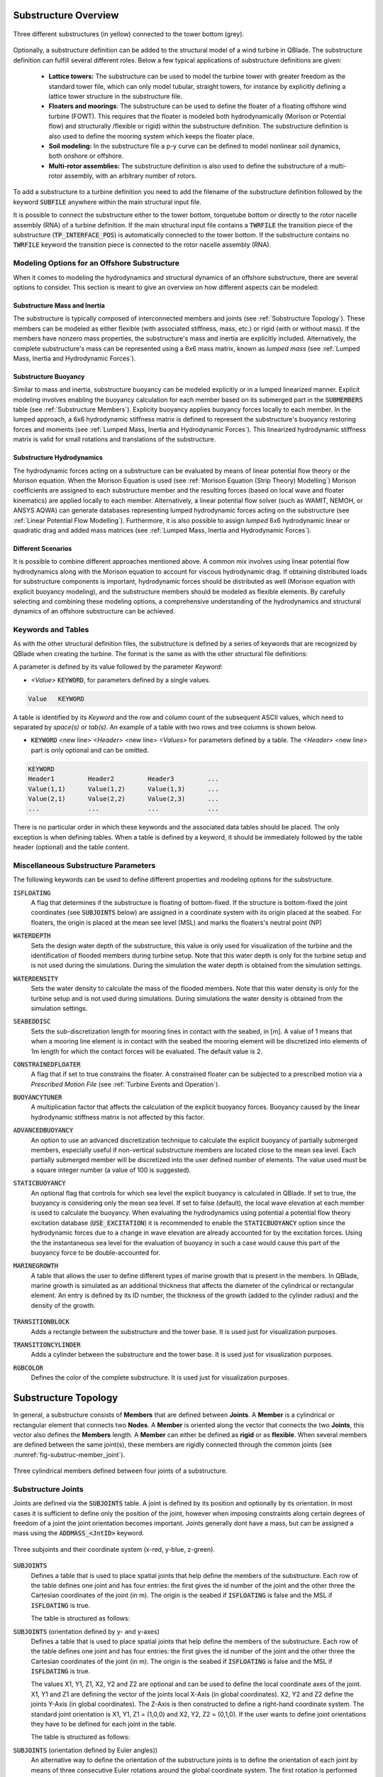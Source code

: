 Substructure Overview
#####################

.. _fig-substruc-structures:
.. figure:: substructures.png
    :align: center
    :alt: Three different substructures defined in QBlade.

    Three different substructures (in yellow) connected to the tower bottom (grey).

Optionally, a substructure definition can be added to the structural model of a wind turbine in QBlade. The substructure definition can fulfill several different roles. Below a few typical applications of substructure definitions are given:

 * **Lattice towers:** The substructure can be used to model the turbine tower with greater freedom as the standard tower file, which can only model tubular, straight towers, for instance by explicitly defining a lattice tower structure in the substructure file.
 * **Floaters and moorings**: The substructure can be used to define the floater of a floating offshore wind turbine (FOWT). This requires that the floater is modeled both hydrodynamically (Morison or Potential flow) and structurally /flexible or rigid) within the substructure definition. The substructure definition is also used to define the mooring system which keeps the floater place.
 * **Soil modeling:** In the substructure file a p-y curve can be defined to model nonlinear soil dynamics, both onshore or offshore.
 * **Multi-rotor assemblies:** The substructure definition is also used to define the substructure of a multi-rotor assembly, with an arbitrary number of rotors.

To add a substructure to a turbine definition you need to add the filename of the substructure definition followed by the keyword :code:`SUBFILE` anywhere within the main structural input file. 

It is possible to connect the substructure either to the tower bottom, torquetube bottom or directly to the rotor nacelle assembly (RNA) of a turbine definition. If the main structural input file contains a :code:`TWRFILE` the transition piece of the substructure (:code:`TP_INTERFACE_POS`) is automatically connected to the tower bottom. If the substructure contains no :code:`TWRFILE` keyword the transition piece is connected to the rotor nacelle assembly (RNA).
    
Modeling Options for an Offshore Substructure
---------------------------------------------

When it comes to modeling the hydrodynamics and structural dynamics of an offshore substructure, there are several options to consider. This section is meant to give an overview on how different aspects can be modeled:

Substructure Mass and Inertia
^^^^^^^^^^^^^^^^^^^^^^^^^^^^^

The substructure is typically composed of interconnected members and joints (see :ref:`Substructure Topology`). These members can be modeled as either flexible (with associated stiffness, mass, etc.) or rigid (with or without mass). If the members have nonzero mass properties, the substructure's mass and inertia are explicitly included. Alternatively, the complete substructure's mass can be represented using a 6x6 mass matrix, known as *lumped mass* (see :ref:`Lumped Mass, Inertia and Hydrodynamic Forces`).

Substructure Buoyancy
^^^^^^^^^^^^^^^^^^^^^

Similar to mass and inertia, substructure buoyancy can be modeled explicitly or in a lumped linearized manner. Explicit modeling involves enabling the buoyancy calculation for each member based on its submerged part in the :code:`SUBMEMBERS` table (see :ref:`Substructure Members`). Explicity buoyancy applies buoyancy forces locally to each member. In the lumped approach, a 6x6 hydrodynamic stiffness matrix is defined to represent the substructure's buoyancy restoring forces and moments (see :ref:`Lumped Mass, Inertia and Hydrodynamic Forces`). This linearized hydrodynamic stiffness matrix is valid for small rotations and translations of the substructure.

Substructure Hydrodynamics
^^^^^^^^^^^^^^^^^^^^^^^^^^

The hydrodynamic forces acting on a substructure can be evaluated by means of linear potential flow theory or the Morison equation. When the Morison Equation is used (see :ref:`Morison Equation (Strip Theory) Modelling`) Morison coefficients are assigned to each substructure member and the resulting forces (based on local wave and floater kinematics) are applied locally to each member. Alternatively, a linear potential flow solver (such as WAMIT, NEMOH, or ANSYS AQWA) can generate databases representing lumped hydrodynamic forces acting on the substructure (see :ref:`Linear Potential Flow Modelling`). Furthermore, it is also possible to assign *lumped* 6x6 hydrodynamic linear or quadratic drag and added mass matrices (see :ref:`Lumped Mass, Inertia and Hydrodynamic Forces`).

Different Scenarios
^^^^^^^^^^^^^^^^^^^

It is possible to combine different approaches mentioned above. A common mix involves using linear potential flow hydrodynamics along with the Morison equation to account for viscous hydrodynamic drag. If obtaining distributed loads for substructure components is important, hydrodynamic forces should be distributed as well (Morison equation with explicit buoyancy modeling), and the substructure members should be modeled as flexible elements. By carefully selecting and combining these modeling options, a comprehensive understanding of the hydrodynamics and structural dynamics of an offshore substructure can be achieved.

Keywords and Tables
-------------------

As with the other structural definition files, the substructure is defined by a series of keywords that are recognized by QBlade when creating the turbine. The format is the same as with the other structural file definitions: 

A parameter is defined by its value followed by the parameter *Keyword*:

* *<Value>* :code:`KEYWORD`, for parameters defined by a single values.
 
.. code-block:: console

	Value	KEYWORD
 
A table is identified by its *Keyword* and the row and column count of the subsequent ASCII values, which need to separated by *space(s)* or *tab(s)*.
An example of a table with two rows and tree columns is shown below.
 
* :code:`KEYWORD` <new line> *<Header>* <new line> *<Values>* for parameters defined by a table. The *<Header>* <new line> part is only optional and can be omitted.

.. code-block:: console

	KEYWORD
	Header1		Header2 	Header3 	...
	Value(1,1)	Value(1,2)	Value(1,3)	...
	Value(2,1)	Value(2,2)	Value(2,3)	...
	...		...		...		...


There is no particular order in which these keywords and the associated data tables should be placed. The only exception is when defining tables. When a table is defined by a keyword, it should be immediately followed by the 
table header (optional) and the table content.

Miscellaneous Substructure Parameters
-------------------------------------
The following keywords can be used to define different properties and modeling options for the substructure.

:code:`ISFLOATING`
 A flag that determines if the substructure is floating of bottom-fixed. If the structure is bottom-fixed the joint coordinates (see :code:`SUBJOINTS` below) are assigned in a coordinate system with its origin placed at the seabed. For floaters, the origin is placed at the mean see level (MSL) and marks the floaters's neutral point (NP)

:code:`WATERDEPTH`
 Sets the design water depth of the substructure, this value is only used for visualization of the turbine and the identification of flooded members during turbine setup. Note that this water depth is only for the turbine setup and is not used during the simulations. During the simulation the water depth is obtained from the simulation settings.

:code:`WATERDENSITY`
 Sets the water density to calculate the mass of the flooded members. Note that this water density is only for the turbine setup and is not used during simulations. During simulations the water density is obtained from the simulation settings.

:code:`SEABEDDISC`
 Sets the sub-discretization length for mooring lines in contact with the seabed, in [m]. A value of 1 means that when a mooring line element is in contact with the seabed the mooring element will be discretized into elements of 1m length for which the contact forces will be evaluated. The default value is 2.

:code:`CONSTRAINEDFLOATER`
 A flag that if set to true constrains the floater. A constrained floater can be subjected to a prescribed motion via a *Prescribed Motion File* (see :ref:`Turbine Events and Operation`).

:code:`BUOYANCYTUNER`
 A multiplication factor that affects the calculation of the explicit buoyancy forces. Buoyancy caused by the linear hydrodynamic stiffness matrix is not affected by this factor.

:code:`ADVANCEDBUOYANCY`
 An option to use an advanced discretization technique to calculate the explicit buoyancy of partially submerged members, especially useful if non-vertical substructure members are located close to the mean sea level. Each partially submerged member will be discretized into the user defined number of elements. The value used must be a square integer number (a value of 100 is suggested).

:code:`STATICBUOYANCY`
 An optional flag that controls for which sea level the explicit buoyancy is calculated in QBlade. If set to true, the buoyancy is considering only the mean sea level. If set to false (default), the local wave elevation at each member is used to calculate the buoyancy. When evaluating the hydrodynamics using potential a potential flow theory excitation database (:code:`USE_EXCITATION`) it is recommended to enable the :code:`STATICBUOYANCY` option since the hydrodynamic forces due to a change in wave elevation are already accounted for by the excitation forces. Using the the instantaneous sea level for the evaluation of buoyancy in such a case would cause this part of the buoyancy force to be double-accounted for.

:code:`MARINEGROWTH`
 A table that allows the user to define different types of marine growth that is present in the members. In QBlade, marine growth is simulated as an additional thickness that affects the diameter of the cylindrical or rectangular element. An entry is defined by its ID number, the thickness of the growth (added to the cylinder radius) and the density of the growth.
 
  .. code-block:: console
   	:caption: : The MARINEGROWTH table

	MARINEGROWTH
	ID	Thickn	Density		
	1	0.1	1100	

:code:`TRANSITIONBLOCK`
 Adds a rectangle between the substructure and the tower base. It is used just for visualization purposes.
  
 .. code-block:: console	
	:caption: : The TRANSITIONBLOCK table

	TRANSITIONBLOCK 
	WIDTH	LENGTH	HEIGHT
	12	12	4

:code:`TRANSITIONCYLINDER`
 Adds a cylinder between the substructure and the tower base. It is used just for visualization purposes.
 
 .. code-block:: console 
	:caption: : The TRANSITIONCYLINDER table

	TRANSITIONCYLINDER 
	HEIGHT	DIAMETER	
	0.5	6.5 

:code:`RGBCOLOR`
 Defines the color of the complete substructure. It is used just for visualization purposes.
  
 .. code-block:: console 
   	:caption: : The RGBCOLOR table

	RGBCOLOR
	Red	Green	Blue
	255	200	15

Substructure Topology
#####################

In general, a substructure consists of **Members** that are defined between **Joints**. A **Member** is a cylindrical or rectangular element that connects two **Nodes**. A **Member** is oriented along the vector that connects the two **Joints**, this vector also defines the **Members** length. A **Member** can either be defined as **rigid** or as **flexible**. When several members are defined between the same joint(s), these members are rigidly connected through the common joints (see :numref:`fig-substruc-member_joint`).

.. _fig-substruc-member_joint:
.. figure:: members_joints.png
    :align: center
    :scale: 50%
    :alt: Three cylindrical members defined between four joints of a substructure.

    Three cylindrical members defined between four joints of a substructure.
    
Substructure Joints
-------------------

Joints are defined via the :code:`SUBJOINTS` table. A joint is defined by its position and optionally by its orientation. In most cases it is sufficient to define only the position of the joint, however when imposing constraints along certain degrees of freedom of a joint the joint orientation becomes important. Joints generally dont have a mass, but can be assigned a mass using the :code:`ADDMASS_<JntID>` keyword.

.. _fig-substruc-joint:
.. figure:: joints.png
    :align: center
    :scale: 60%
    :alt: Three subjoints and their coordinate system (x-red, y-blue, z-green).

    Three subjoints and their coordinate system (x-red, y-blue, z-green).

:code:`SUBJOINTS`
 Defines a table that is used to place spatial joints that help define the members of the substructure. Each row of the table defines one joint and has four entries: the first gives the id number of the joint and the other three the Cartesian coordinates of the joint (in m). The origin is the seabed if :code:`ISFLOATING` is false and the MSL if :code:`ISFLOATING` is true. 
 
 The table is structured as follows:

 .. code-block:: console 
	:caption: : The SUBJOINTS table, no orientation defined

	SUBJOINTS 	
	JntID JntX[m]	  JntY[m]     JntZ[m]	  X1      Y1      Z1      X2      Y2      Z2
	 1     0.00000     0.00000   -20.00000    1.00    0.00    0.00    0.00    1.00    0.00
	 2     0.00000     0.00000    10.00000    1.00    0.00    0.00    0.00    1.00    0.00
	 3    14.43376    25.00000   -14.00000    1.00    0.00    0.00    0.00    1.00    0.00
	 4    14.43376    25.00000    12.00000    1.00    0.00    0.00    0.00    1.00    0.00
	 5   -28.86751     0.00000   -14.00000    1.00    0.00    0.00    0.00    1.00    0.00
	 6   -28.86751     0.00000    12.00000    1.00    0.00    0.00    0.00    1.00    0.00
	 7    14.43376   -25.00000   -14.00000    1.00    0.00    0.00    0.00    1.00    0.00
	 8    14.43376   -25.00000    12.00000    1.00    0.00    0.00    0.00    1.00    0.00
	 9    14.43375    25.00000   -20.00000    1.00    0.00    0.00    0.00    1.00    0.00
	10   -28.86750     0.00000   -20.00000    1.00    0.00    0.00    0.00    1.00    0.00
	11    14.43375   -25.00000   -20.00000    1.00    0.00    0.00    0.00    1.00    0.00
	12     9.23760    22.00000    10.00000    1.00    0.00    0.00    0.00    1.00    0.00
	13   -23.67130     3.00000    10.00000    1.00    0.00    0.00    0.00    1.00    0.00
	14   -23.67130    -3.00000    10.00000    1.00    0.00    0.00    0.00    1.00    0.00
	15     9.23760   -22.00000    10.00000    1.00    0.00    0.00    0.00    1.00    0.00
	16    14.43375   -19.00000    10.00000    1.00    0.00    0.00    0.00    1.00    0.00
	17    14.43375    19.00000    10.00000    1.00    0.00    0.00    0.00    1.00    0.00
	18     4.04145    19.00000   -17.00000    1.00    0.00    0.00    0.00    1.00    0.00
	19   -18.47520     6.00000   -17.00000    1.00    0.00    0.00    0.00    1.00    0.00
	20   -18.47520    -6.00000   -17.00000    1.00    0.00    0.00    0.00    1.00    0.00

:code:`SUBJOINTS` (orientation defined by y- and y-axes)
 Defines a table that is used to place spatial joints that help define the members of the substructure. Each row of the table defines one joint and has four entries: the first gives the id number of the joint and the other three the Cartesian coordinates of the joint (in m). The origin is the seabed if :code:`ISFLOATING` is false and the MSL if :code:`ISFLOATING` is true. 
 
 The values X1, Y1, Z1, X2, Y2 and Z2 are optional and can be used to define the local coordinate axes of the joint. X1, Y1 and Z1 are defining the vector of the joints local X-Axis (in global coordinates). X2, Y2 and Z2 define the joints Y-Axis (in global coordinates). The Z-Axis is then constructed to define a right-hand coordinate system. The standard joint orientation is X1, Y1, Z1 = (1,0,0) and X2, Y2, Z2 = (0,1,0). If the user wants to define joint orientations they have to be defined for each joint in the table.
 
 The table is structured as follows:

 .. code-block:: console 
	:caption: : The SUBJOINTS table, with orientations defined by x- and y-axes

	SUBJOINTS 	
	JntID JntX[m]	  JntY[m]     JntZ[m]	  X1      Y1      Z1      X2      Y2      Z2
	 1     0.00000     0.00000   -20.00000    1.00    0.00    0.00    0.00    1.00    0.00
	 2     0.00000     0.00000    10.00000    1.00    0.00    0.00    0.00    1.00    0.00
	 3    14.43376    25.00000   -14.00000    1.00    0.00    0.00    0.00    1.00    0.00
	 4    14.43376    25.00000    12.00000    1.00    0.00    0.00    0.00    1.00    0.00
	 5   -28.86751     0.00000   -14.00000    1.00    0.00    0.00    0.00    1.00    0.00
	 6   -28.86751     0.00000    12.00000    1.00    0.00    0.00    0.00    1.00    0.00
	 7    14.43376   -25.00000   -14.00000    1.00    0.00    0.00    0.00    1.00    0.00
	 8    14.43376   -25.00000    12.00000    1.00    0.00    0.00    0.00    1.00    0.00
	 9    14.43375    25.00000   -20.00000    1.00    0.00    0.00    0.00    1.00    0.00
	10   -28.86750     0.00000   -20.00000    1.00    0.00    0.00    0.00    1.00    0.00
	11    14.43375   -25.00000   -20.00000    1.00    0.00    0.00    0.00    1.00    0.00
	12     9.23760    22.00000    10.00000    1.00    0.00    0.00    0.00    1.00    0.00
	13   -23.67130     3.00000    10.00000    1.00    0.00    0.00    0.00    1.00    0.00
	14   -23.67130    -3.00000    10.00000    1.00    0.00    0.00    0.00    1.00    0.00
	15     9.23760   -22.00000    10.00000    1.00    0.00    0.00    0.00    1.00    0.00
	16    14.43375   -19.00000    10.00000    1.00    0.00    0.00    0.00    1.00    0.00
	17    14.43375    19.00000    10.00000    1.00    0.00    0.00    0.00    1.00    0.00
	18     4.04145    19.00000   -17.00000    1.00    0.00    0.00    0.00    1.00    0.00
	19   -18.47520     6.00000   -17.00000    1.00    0.00    0.00    0.00    1.00    0.00
	20   -18.47520    -6.00000   -17.00000    1.00    0.00    0.00    0.00    1.00    0.00
	
:code:`SUBJOINTS` (orientation defined by Euler angles))
 An alternative way to define the orientation of the substructure joints is to define the orientation of each joint by means of three consecutive Euler rotations around the global coordinate system. The first rotation is performed around the global X-axis, the second rotation around the global Y-axis and the third rotation around the global Z-axis. The last three columns are also optional, if not defined the orientation of each joint is the same as the global coordinate system.
 
 .. code-block:: console 
	:caption: : The SUBJOINTS table, with orientation defined by Euler angles

	SUBJOINTS 	
	JntID JntX[m]	  JntY[m]     JntZ[m]	  	RotX[deg]    	RotY[deg]    	RotZ[deg]
	 1     0.00000     0.00000   -20.00000		0.00		0.00		0.00
	 2     0.00000     0.00000    10.00000		0.00    	0.00		0.00
	 3    14.43376    25.00000   -14.00000		0.00    	0.00		0.00
	 4    14.43376    25.00000    12.00000		0.00    	0.00		0.00
	 5   -28.86751     0.00000   -14.00000		0.00    	0.00		0.00
	 6   -28.86751     0.00000    12.00000		0.00    	0.00		0.00
	 7    14.43376   -25.00000   -14.00000		0.00    	0.00		0.00
	 8    14.43376   -25.00000    12.00000		0.00    	0.00		0.00
	 9    14.43375    25.00000   -20.00000		0.00    	0.00		0.00
	10   -28.86750     0.00000   -20.00000		0.00    	0.00		0.00
	11    14.43375   -25.00000   -20.00000		0.00    	0.00		0.00
	12     9.23760    22.00000    10.00000		0.00    	0.00		0.00
	13   -23.67130     3.00000    10.00000		0.00    	0.00		0.00
	14   -23.67130    -3.00000    10.00000		0.00    	0.00		0.00
	15     9.23760   -22.00000    10.00000		0.00    	0.00		0.00
	16    14.43375   -19.00000    10.00000		0.00    	0.00		0.00
	17    14.43375    19.00000    10.00000		0.00    	0.00		0.00
	18     4.04145    19.00000   -17.00000		0.00    	0.00		0.00
	19   -18.47520     6.00000   -17.00000		0.00    	0.00		0.00
	20   -18.47520    -6.00000   -17.00000		0.00    	0.00		0.00
	
:code:`JOINTOFFSET`
 Defines a table that can be used to apply a global offset to the positions of all :code:`SUBJOINTS`. Note that the offset is only applied to the joints and not the mass and hydro reference points defined in :ref:`StrDef_LPFT`.

 The table is structured as follows:

 .. code-block:: console
	:caption: : The JOINTOFFSET table

	JOINTOFFSET 	
	XOFF	YOFF	ZOFF
	10	0	0
	
:code:`ADDMASS_<JntID>`
 can be used to add a mass at a joint *<JntID>*. :code:`ADDMASS_<JntID>` can be followed by up to 7 numeric values (at least one) to assign mass and rotational inertia properties. For example: :code:`ADDMASS_5 10 1 2 3 4 5 6` adds a mass of 10kg at the joint with ID 5. The following numbers assign the rotational inertia in local joint coordinates: *Ixx = 1, Iyy = 2, Izz = 3, Ixy = 4, Ixz = 5, Iyz = 6*. 
 
 .. code-block:: console
   	:caption: : Using the ADDMASS keyword

	ADDMASS_5 10 1 2 3 4 5 6
	
 
:code:`ADDFORCE_<JntID>`
 can be used to add a constant force, defined in the global coordinate system, to a joint *<JntID>*. :code:`ADDFORCE_<JntID>` can be followed by up to 6 numeric values (at least one) to assign forces and moments. For example: :code:`ADDFORCE_5 10 1 2 3 4 5` applies a force vector of (10,1,2)N and a torque vector of (3,4,5)Nm to joint ID 5. All forces and moments are defined in the global coordinate system. 

 .. code-block:: console
   	:caption: : Using the ADDFORCE keyword

	ADDFORCE__5 10 1 2 3 4 5 6

:code:`ADDFORCELOC_<JntID>`
 can be used to add a constant force, defined in the local joint coordinate system, to a joint *<JntID>*. :code:`ADDFORCELOC_<JntID>` can be followed by up to 6 numeric values (at least one) to assign forces and moments. For example: :code:`ADDFORCELOC_5 10 1 2 3 4 5` applies a force vector of (10,1,2)N and a torque vector of (3,4,5)Nm to joint ID 5. All forces and moments are defined in the local joint coordinate system. 

 .. code-block:: console
   	:caption: : Using the ADDFORCELOC keyword

	ADDFORCELOC_5 10 1 2 3 4 5 6

Substructure Elements
---------------------

Four different types of element exits that can be used to construct the substructure geometry in the :code:`SUBMEMBERS` table. Each element definition, identified by a unique *Element ID*, can be used to generate multiple members. The available element types are: cylidrical flexible elements, cylindrical rigid elements, rectangular flexible elements and rectangular rigid elements. 

.. _fig-substruc-cylindrical:
.. figure:: cylindrical.png
    :align: center
    :scale: 40%
    :alt: A cylindrical element, geometry defined by its end-joints and the diameter.

    A cylindrical element, geometry defined by its end-joints and the diameter.

:code:`SUBELEMENTS`
 Defines a table that defines flexible cylindrical elements that can be used for the substructure definition. Each row represents one (cylindrical) element, which is defined by its structural parameters.
 When setting up the substructure, one :code:`SUBELEMENT` definition can be used for several :code:`SUBMEMBERS` (see below). Each row has 20 entries. These define the structural parameters of the element. 
 The entry placement is very similar to the blade and tower structural element table (see :ref:`Blade, Strut and Tower Structural Data Files`). However, there two important differences:
   
 1) The first entry is used to indicate the ID number of the element (ElemID).
 2) The last (20th) entry is used to indicate the Rayleigh damping of the element.
   
 .. code-block:: console
   	:caption: : The SUBELEMENTS table

	SUBELEMENTS
	ElemID	MASS_[kg/m]	Eix_[N.m^2]	Eiy_[N.m^2]	EA_[N]		GJ_[N.m^2]	GA_[N]		STRPIT_[deg]	KSX_[-]		KSY_[-]		RGX_[-]		RGY_[-]		XCM_[-]		YCM_[-]		XCE_[-]		YCE_[-]		XCS_[-]		YCS_[-]		DIA_[m]		DAMP[-]
	1	4.7868E+03	6.7007E+13	6.7007E+13	1.2805E+13	5.0380E+13	0.0000E+00	0.0000E+00	5.0000E-01	5.0000E-01	2.7735E-01	2.7735E-01	0.0000E+00	0.0000E+00	0.0000E+00	0.0000E+00	0.0000E+00	0.0000E+00	6.5000E+00	1.0000E-02
	2	1.7668E+04	8.4228E+14	8.4228E+14	4.7263E+13	4.7260E+13	0.0000E+00	0.0000E+00	5.0000E-01	5.0000E-01	2.0412E-01	2.0412E-01	0.0000E+00	0.0000E+00	0.0000E+00	0.0000E+00	0.0000E+00	0.0000E+00	1.2000E+01	1.0000E-02
	3	3.5424E+04	6.7890E+15	6.7890E+15	9.4764E+13	5.1050E+15	0.0000E+00	0.0000E+00	5.0000E-01	5.0000E-01	1.4434E-01	1.4434E-01	0.0000E+00	0.0000E+00	0.0000E+00	0.0000E+00	0.0000E+00	0.0000E+00	2.4000E+01	1.0000E-02
	4	6.8297E+02	5.7201E+11	5.7201E+11	1.8271E+12	4.3010E+11	0.0000E+00	0.0000E+00	5.0000E-01	5.0000E-01	5.5902E-01	5.5902E-01	0.0000E+00	0.0000E+00	0.0000E+00	0.0000E+00	0.0000E+00	0.0000E+00	1.6000E+00	1.0000E-02

:code:`SUBELEMENTSRIGID`
 Defines a table that defines rigid elements that will be used for the substructure definition. Each row represents one (cylindrical) element, which is defined by two attributes: its mass density and its diameter.
 When setting up the substructure, one :code:`SUBELEMENTRIGID` definition can be used for several :code:`SUBMEMBERS` (see below). An exemplary table is shown below.

 .. code-block:: console
   	:caption: : The SUBELEMENTSRIGID table

	SUBELEMENTSRIGID
	ElemID 	BMASSD	DIAMETER
	1	1	6.5
	2	1	12
	3	1 	24
	4	1 	1.6

.. _fig-substruc-rectangular:
.. figure:: rectangular.png
    :align: center
    :scale: 40%
    :alt: A rectangular element, geometry defined by its end-joints and its x and y dimension.

    A rectangular element, geometry defined by its end-joints and its x and y dimension.

:code:`SUBELEMENTS_RECT`
 Defines a table that defines rectangular flexible elements that will be used for the substructure definition. Each row represents one (rectangular) element, which is defined by its structural parameters.
 The only difference between the :code:`SUBELEMENTS_RECT` and the :code:`SUBELEMENTS` tables is that the element dimensions along its local x-axis (*XDIM* column 19) and its local y-axis (*YDIM* column 20) need to be specified, instead of the cylindrical diameter. Thus, two additional values are required and the Rayleigh damping coefficient is shifted to column 22 accordingly. The diameter is in this case only used as a hydrodynamic equivalent diameter for the calculation of Morison forces at the end faces of a member (if a :code:`HYDROJOINTCOEFF` is defined for one of the members end nodes).
  
 .. code-block:: console
   	:caption: : The SUBELEMENTS_RECT table

	SUBELEMENTS_RECT
	ElemID	MASS_[kg/m]	Eix_[N.m^2]	Eiy_[N.m^2]	EA_[N]		GJ_[N.m^2]	GA_[N]		STRPIT_[deg]	KSX_[-]		KSY_[-]		RGX_[-]		RGY_[-]		XCM_[-]		YCM_[-]		XCE_[-]		YCE_[-]		XCS_[-]		YCS_[-]		XDIM_[m]	YDIM_[m]	DIA_[m]		DAMP[-]
	1	4.7868E+03	6.7007E+13	6.7007E+13	1.2805E+13	5.0380E+13	0.0000E+00	0.0000E+00	5.0000E-01	5.0000E-01	2.7735E-01	2.7735E-01	0.0000E+00	0.0000E+00	0.0000E+00	0.0000E+00	0.0000E+00	0.0000E+00	6.5000E+00	6.5000E+00	6.5000E+00	1.0000E-02
	2	1.7668E+04	8.4228E+14	8.4228E+14	4.7263E+13	4.7260E+13	0.0000E+00	0.0000E+00	5.0000E-01	5.0000E-01	2.0412E-01	2.0412E-01	0.0000E+00	0.0000E+00	0.0000E+00	0.0000E+00	0.0000E+00	0.0000E+00	1.2000E+01	1.2000E+01	1.2000E+01	1.0000E-02
	3	3.5424E+04	6.7890E+15	6.7890E+15	9.4764E+13	5.1050E+15	0.0000E+00	0.0000E+00	5.0000E-01	5.0000E-01	1.4434E-01	1.4434E-01	0.0000E+00	0.0000E+00	0.0000E+00	0.0000E+00	0.0000E+00	0.0000E+00	2.4000E+01	2.4000E+01	2.4000E+01	1.0000E-02
	4	6.8297E+02	5.7201E+11	5.7201E+11	1.8271E+12	4.3010E+11	0.0000E+00	0.0000E+00	5.0000E-01	5.0000E-01	5.5902E-01	5.5902E-01	0.0000E+00	0.0000E+00	0.0000E+00	0.0000E+00	0.0000E+00	0.0000E+00	1.6000E+00	1.6000E+00	1.6000E+00	1.0000E-02


:code:`SUBELEMENTSRIGID_RECT`
 Defines a table that defines rectangular rigid elements that will be used for the substructure definition. Each row represents one (rectangular) element, which is defined by four attributes: its mass density, its dimensions along the local x- and y-axis and an equivalent hydrodynamic diameter which is used to evaluate hydrodynamic forces at the members end faces.
 When setting up the substructure, one :code:`SUBELEMENTRIGID_RECT` definition can be used for several :code:`SUBMEMBERS` (see below). An exemplary table is shown below.

 .. code-block:: console
   	:caption: : The SUBELEMENTSRIGID_RECT table

	SUBELEMENTSRIGID_RECT
	ElemID 	BMASSD	XDIM	YDIM	DIA
	1	1	2	6	1
	2	1	3	1	1
	3	1 	5	5	1
	4	1 	4	2	1
	
:code:`STIFFTUNER`
 A multiplication factor that affects the stiffness of the flexible elements defined in :code:`SUBELEMENTS`.

:code:`MASSTUNER`
 A multiplication factor that affects the mass density of ALL elements defined in :code:`SUBELEMENTS`.

Substructure Members
--------------------

The members of the substructure are defines within the :code:`SUBMEMBERS` table. Each line in the table generated one element that is defined by an element definition, identified by its *Element ID* and two joints, defined by their *Joint ID*. In addition the :code:`SUBMEMBERS` table assigns the member rotation (for rectangular elements) hydrodynamic coefficients, marine growth, flooded area and the discretization for each member.


:code:`SUBMEMBERS`
 Defines a table that contains the members that make up the turbine substructure. A member, with the ID **MemID**, is defined between two entries of the :code:`SUBJOINTS` table (**Jnt1ID** and **Jnt2ID**) and one entry from an element table (**ElmID**) (:code:`SUBELEMENTS`, :code:`SUBELEMENTSRIGID`, :code:`SUBELEMENTS_RECT`, :code:`SUBELEMENTSRIGID_RECT`). The column **ElmRot** can be used to rotate the member around its principal axis. Rotations are entered in degree.
 Additionally, it can have one Morison force coefficients group (**HyCoID**) defined in the :code:`HYDROMEMBERCOEFF` table and a marine growth entry (**MaGrID**) from the :code:`MARINEGROWTH` table. Also, this table allows the member to be flooded via a flooded cross sectional area entry in [m^2] (**FldArea**). The member can be subdivided into smaller elements for a more accurate structural and hydrodynamic evaluation. This is done in the **MemDisc** column; it gives the maximum allowed length of a discrete structural element of the member in [m]. Also, this table has the option to enable the buoyancy forces (**IsBuoy**) for the individual members (0 = False, 1 = True). Finally, the member can be optionally named for easier recognition in the output tables (**Name**). The last three optional columns can be used to assign a unique color, specified by its RBG components (**Red**, **Green**, **Blue**), to the member.
  
 The keyword table has the following format:

 .. code-block:: console
   	:caption: : The SUBMEMBERS table

	SUBMEMBERS
	MemID	Jnt1ID	Jnt2ID	ElmID	ElmRot	HyCoID	IsBuoy 	MaGrID	FldArea	MemDisc	Name 			Red	Green	Blue
	 1	1	2	1	0	3	1	0	0	2	Main_Column		100	200	100
	 2	45	4	2	0	4	1	0	0	2	Upper_Column_1		100	200	100
	 3	46	6	2	0	4	1	0	0	2	Upper_Column_2		100	200	100
	 4	47	8	2	0	4	1	0	0	2	Upper_Column_3		100	200	100
	29	3	45	2	0	4	1	0	0	2	Upper_Column_flooded_1	100	200	100
	30	5	46	2	0	4	1	0	0	2	Upper_Column_flooded_2	100	200	100
	31	7	47	2	0	4	1	0	0	2	Upper_Column_flooded_3	100	200	100
	 5	48	3	3	0	5	1	0	0	2	Base_Column_1		100	200	100
	 6	49	5	3	0	5	1	0	0	2	Base_Column_2		100	200	100
	 7	50	7	3	0	5	1	0	0	2	Base_Column_3		100	200	100
	26	42	48	3	0	5	1	0	0	2	Base_column_flooded_1	100	200	100
	27	43	49	3	0	5	1	0	0	2	Base_column_flooded_2	100	200	100
	28	44	50	3	0	5	1	0	0	2	Base_column_flooded_3	100	200	100
	
Substructure Constraints    	
------------------------

When multiple members are connected to the same joint these members are *rigidly* constrained through this common joint. By using the :code:`SUBCONSTRAINTS` table it is possible to constrain arbitrary joints, and thereby also the element connected to those joints. The :code:`SUBCONSTRAINTS` table also allows to **fix** a joint or to connect a joint with the **transition piece**, which connects to the turbine structure. The joints can be constrained along any of their degrees of freedom (DoF). Furthermore, it is possible to constrain joints with a spring or damper, instead of a rigid constraint.

:code:`SUBCONSTRAINTS`
 Defines the table that defines the constraints between two joints that are not already connected by members, constraints of joints to the ground or to one :code:`TP_INTERFACE_POS` transition piece point. 
 
 Each row of the table has 12 entries. The first entry defines the constraint ID number (**CstID**). The next entry define the joint which shall be constrained (**JntID**). The joint can now be constrained to a second joint, by inserting the corresponding JntID into the **JntCon** column, to a :code:`TP_INTERFACE_POS` by inserting its number into the 4th column (**TpCon**) or to the ground by setting the **GrdCon** column to 1. A joint can **either** be constrained to a second joint (**JntCon**), to the transition piece (**TpCon**) point or to the the ground (**GrdCon**), so only one of these three columns should be used at the same time. 
 
 The sixth entry specifies that the constraint is realized as a non-linear spring-damper element (defined via an the spring ID number). If no spring or damper element is selected the constraint is realized as a stiff connection.
 The last 6 entries specify which degrees of freedom are constrained (either stiff or with a spring damper element): the three translational and three rotational degrees of freedom. For these entries 0 is interpreted as unconstrained (free) and 1 is interpreted as constrained. A spring-damper element is always acting along **all** the constrained degrees of freedom at the same time.
 
 The coordinate system for these constraints is defined by the type that JointID1 is connected to. If Joint1ID is connected to Joint2ID, or the transition piece, the coordinate system in which this constrained is carried out is that of Joint1ID. If Joint1ID is connected to the ground, the constraint is realized in the global world coordinate system.
 
 An exemplary :code:`SUBCONSTRAINTS` table is shown below. In this example all joints in the table are connected directly to the transition piece.

 .. code-block:: console
   	:caption: : The SUBCONSTRAINTS table

	SUBCONSTRAINTS
	CstID	JntID	JntCon	TpCon	GrdCon	Spring	DoF_X	DoF_Y	DoF_Z	DoF_rX	DoF_rY	DoF_rZ
	1	2	0	1	0	0	1	1	1	1	1	1
	2	24	0	1	0	0	1	1	1	1	1	1
	3	26	0	1	0	0	1	1	1	1	1	1
	4	28	0	1	0	0	1	1	1	1	1	1
	8	30	0	1	0	0	1	1	1	1	1	1
	9	32	0	1	0	0	1	1	1	1	1	1
	10	34	0	1	0	0	1	1	1	1	1	1
	14	12	0	1	0	0	1	1	1	1	1	1
	15	14	0	1	0	0	1	1	1	1	1	1
	16	16	0	1	0	0	1	1	1	1	1	1
	
 Note that at least one joint of the substructure members :code:`SUBMEMBERS` should be constrained to the transition piece (defined by :code:`TP_INTERFACE_POS`), to connect the member to the tower bottom of the wind turbine. 
 
 **Connections to a Second Transition Piece**
  A joint can be connected to any created transition piece by entering number of the :code:`TP_INTERFACE_POS_<X>` into the *TpCon* column. 
 
 **Connections to the Torquetube**
  When building a floater for a vertical axis wind turbine (VAWT) the user also has the option to connect a joint to the bottom of a rotating torquetube. This is done by inserting a negative number into the **TpCon** column. So to connect to the torquetube of the 1st turbine, the user would insert -1 into column **TpCon**. To connect to the torquetube bottom of the second turbine insert -2.
  
  It is also possible to connect a joint to the top of the torquetube of any turbine, to do this subtract 100 from the value inserted in the *TpCon* column. As an example: to connect to the torquetube top of the second turbine (located at :code:`TP_INTERFACE_POS_2`) insert -102 in the *TpCon* column.
 
 **Connections to the Tower Top**
  Connections to the tower top are realized in a similar way as connections to the torquetube top. By adding 100 into column *TpCon*. So to connect to the tower top of turbine 1 insert 101 in column *TpCon*.

The Transition Piece
--------------------

.. _fig-substruc-transition_piece:
.. figure:: transition_piece.png
    :align: center
    :scale: 70%
    :alt: The transition piece.
    
    The transition piece

The transition piece is the reference position in the substructure definition that defines the interface between the turbine definition and the substructure. It is possible to connect the substructure either to the tower bottom, to the torquetube bottom or directly to the rotor nacelle assembly (RNA) of a turbine definition. If the main structural input file contains a :code:`TWRFILE` the transition piece of the substructure (:code:`TP_INTERFACE_POS`) is automatically connected to the tower bottom. If the substructure contains no :code:`TWRFILE` keyword the transition piece is connected to the rotor nacelle assembly (RNA). Through the :code:`SUBCONSTRAINTS` table joints (and their connected members) can be connected to the transition piece. 

:code:`TP_INTERFACE_POS_<X>`
 Defines the (x,y,z) coordinates (in m) of the position of the transition piece location of the substructure. It is defined as the point where the substructure is connected to the tower base of the wind turbine.

  - For floating substructures it is defined in (x,y,z) [m] from the MSL = (0,0,0). 
  - For bottom fixed substructures, it is defined from the seabed.
 
 Note that the inertia and hydrodynamic reference points (:code:`REF_COG_POS` and :code:`REF_HYDRO_POS`) are always automatically constrained to this point (see :ref:`StrDef_LPFT`). There can be several transition piece points. Further points are then defined by adding additional keywords where an underscore and a number is added to the keyword (e.g. :code:`TP_INTERFACE_POS_2`). This allows the user to define additional inertia and hydrodynamic reference points (see :ref:`StrDef_LPFT`). If a multi-rotor wind turbine is simulated the TP_INTERFACE_POS_1 would automatically connect to the tower bottom of turbine 1, TP_INTERFACE_POS_2 would automatically connect to the tower bottom of turbine 2 and so on.All transition piece points can be constrained to a joint of the substructure in the :code:`SUBCONSTRAINTS` table.  
 The structure of the table is:

   .. code-block:: console
   	:caption: : The TP_INTERFACE_POS table

	TP_INTERFACE_POS
	X[m]		Y[m]		Z[m]
	0 		0 		10
	
 Note: for the 1st :code:`TP_INTERFACE_POS_<X>` the numbering **_1** can be omitted, so TP1 can be defined by the keyword :code:`TP_INTERFACE_POS`. This is also true for the definitions of all following reference points.

:code:`TP_ORIENTATION_<X>` (orientation defined by x- and y -axes)
 Defines the orientation of the tower base or RNA coordinate system which is connected to the :code:`TP_INTERFACE_POS_<X>` by defining its :math:`X_t`- and :math:`Y_t`-Axis in the global coordinate system. The first row defines the X-axis (:math:`X_{tp}`) orientation and the second row defines the Y-axis (:math:`Y_{tp}`) orientation of the transition piece coordinate system. 
 If :code:`TP_ORIENTATION_<X>` is not specified the default values are :math:`X_{tp}=(1,0,0)` and :math:`Y_{tp}=(0,1,0)`, so the tower base coordinate system is aligned with the global coordinate system. The :math:`Z_t`-Axis is evaluated from the cross-product of :math:`X_t` and :math:`Y_t`.

   .. code-block:: console
   	:caption: : The TP_ORIENTATION 2x3 table

	TP_ORIENTATION
	X[m]		Y[m]		Z[m]
	1 		0 		0
	0 		1 		0
	
:code:`TP_ORIENTATION_<X>` (orientation defined by Euler angles)
 An alternative way of defining the orientation of the tower base or RNA is to specify the orientation by means of three Euler angles. Starting from the global coordinate system three consecutive Euler rotations are performed, first around the global X, second around the global Y and third around the global Z axis.  

   .. code-block:: console
   	:caption: : The TP_ORIENTATION 1x3 table

	TP_ORIENTATION
	Rot_X[deg]	Rot_Y[deg]	Rot_Z[deg]
	30 		0 		0
	
Lumped Mass, Inertia and Hydrodynamic Forces
--------------------------------------------

.. _fig-substruc-lpft-ref:
.. figure:: lpft_ref_points.png
    :align: center
    :alt: LPFT ref. points.

    Main reference points for the substructure. The inertia reference point :code:`REF_COG_POS` and the hydrodynamic reference point :code:`REF_HYDRO_POS` are constrained to the transition piece point :code:`TP_INTERFACE_POS`.

For each transition piece multiple reference position exist, which are rigidly constrained with the transition piece. These reference points can be used to assign lumped masses, lumped hydrodynamic forces (such as linear stiffness or damping) or lumped hydrodynamic added mass. The :code:`REF_HYDRO_POS_<X>` reference point also acts as the position at which the forces from *linear potential flow* data are applied to the substructure (see :ref:`Linear Potential Flow Modelling`).

:code:`REF_COG_POS_<X>`
 defines the (x,y,z) position (in m) of a inertia point of the system (i.e. the center of gravity). It is in this position that the :code:`SUB_MASS` matrix is evaluated. This point is automatically constrained to the transition piece, defined by :code:`TP_INTERFACE_POS`. It has the following format:
  
 .. code-block:: console
   	:caption: : The REF_COG_POS table

	REF_COG_POS 
	X[m]		Y[m]		Z[m]
	0		0		-13.46

:code:`SUB_MASS_<X>`
 defines a complete 6 by 6 mass and rotational inertia matrix that is placed in the location defined by the :code:`REF_COG_POS_<X>` keyword. The units are kg for the mass and kg m^2 for the inertia. An example of this matrix is shown below:

 .. code-block:: console
   	:caption: : The SUB_MASS table

	SUB_MASS
	1.34730e+07   0.00000e+00   0.00000e+00   0.00000e+00   0.00000e+00   0.00000e+00
	0.00000e+00   1.34730e+07   0.00000e+00   0.00000e+00   0.00000e+00   0.00000e+00
	0.00000e+00   0.00000e+00   1.34730e+07   0.00000e+00   0.00000e+00   0.00000e+00
	0.00000e+00   0.00000e+00   0.00000e+00   6.82700e+09   0.00000e+00   0.00000e+00
	0.00000e+00   0.00000e+00   0.00000e+00   0.00000e+00   6.82700e+09   0.00000e+00
	0.00000e+00   0.00000e+00   0.00000e+00   0.00000e+00   0.00000e+00   1.22600e+10

:code:`REF_HYDRO_POS_<X>`
 defines the (x,y,z) position (in m) of a hydrodynamic evaluation point of the system (i.e. where the lumped hydrodynamic forces are applied). It is in this position that the hydrodynamic matrices (e.g. :code:`SUB_HYDROSTIFFNESS_<X>`, :code:`SUB_HYDRODAMPING_<X>`, :code:`SUB_HYDROADDEDMASS_<X>`, etc.) and the radiation and excitation forces are applied. This point is directly constrained to the :code:`TP_INTERFACE_POS_<X>` point, so no additional constraints are necessary to attach this point to the substructure. It has the following format:

 .. code-block:: console
   	:caption: : The REF_HYDRO_POS_1 table

	REF_HYDRO_POS_1 
	X[m]		Y[m]		Z[m]
	0		0		-10.00

:code:`SUB_HYDROSTIFFNESS_<X>`
 defines a complete 6 by 6 stiffness matrix that is evaluated in the location defined by the :code:`REF_HYDRO_POS_<X>` keyword. The units are N/m, N/rad, Nm/m, Nm/rad, depending on the entry. The general form of this matrix is shown below:
 
 .. code-block:: console
   	:caption: : The SUB_HYDROSTIFFNESS_1 table

	SUB_HYDROSTIFFNESS_1
	0		0		0		0		0		0
	0		0		0		0		0		0
	0		0		3.32941e+05	0		0		0
	0		0		0		-4.99918e+09	0		0
	0		0		0		0		-4.99918e+09 	0
	0		0		0		0		0		9.834e+07

:code:`SUB_HYDRODAMPING_<X>`
 defines a complete 6 by 6 damping matrix that is evaluated in the location defined by the :code:`REF_HYDRO_POS_<X>` keyword. The units are N/(m/s), N/(rad/s), Nm/(m/s) or Nm/(rad/s), depending on the entry. This matrix has the same form as the :code:`SUB_HYDROSTIFFNESS_<X>` matrix.

:code:`SUB_HYDROQUADDAMPING_<X>`
 defines a complete 6 by 6 quadratic damping matrix that is evaluated in the location defined by the :code:`REF_HYDRO_POS_<X>` keyword. The units are N/(m/s)^2, N/(rad/s)^2, Nm/(m/s)^2, Nm/(rad/s)^2, depending on the entry. This matrix has the same form as the :code:`SUB_HYDROSTIFFNESS_<X>` matrix.

:code:`SUB_HYDROADDEDMASS_<X>`
 defines a complete 6 by 6 added mass matrix that is evaluated in the location defined by the :code:`REF_HYDRO_POS_<X>` keyword. The units are kg. This matrix has the same form as the :code:`SUB_HYDROSTIFFNESS_<X>` matrix.

:code:`SUB_CONSTFORCE_<X>`
 applies a constant force (and/or torque) to the :code:`REF_HYDRO_POS_<X>` point. It can be used to e.g. model the constant buoyancy force acting on the floater in its equilibrium position. The units are N or Nm, depending on the entry.
  
 .. code-block:: console
   	:caption: : The SUB_HYDROCONSTFORCE_1 table

	SUB_HYDROCONSTFORCE_1 //the constant hydrodynamic buoyancy (and other forces,moments) 
	0		0		8.07081e+07	0		0		0
	
:code:`SUB_DISPLACEDVOLUME_<X>`
 applies a constant force in the global z-direction to the :code:`REF_HYDRO_POS_<X>` point that is calculated based on the displaced water volume given by the user. It can be used to e.g. model the constant buoyancy force acting on the floater in its equilibrium position in a simple way without evaluating the force directly. This force is added to the :code:`SUB_CONSTFORCE_<X>` entries, but can be used without specifying :code:`SUB_CONSTFORCE_<X>`.

Mooring Elements and Ground-Constraints
#######################################

.. _fig-turbine-cables:
.. figure:: turbine_cables.png
    :align: center
    :alt: Mooring lines connected to a floating wind turbine for ground fixing
    
    Mooring lines connected to a floating wind turbine for ground fixing.

The connection to the ground is handled differently for floating and fixed-bottom substructures. For floating substructures, the anchoring is done via the mooring lines defined with the :code:`MOORELEMENTS` and 
:code:`MOORMEMBERS` keywords. These keywords can also be used to define flexible cable elements of the substructure. For bottom-fixed substructures, the connection the ground is defined in the :code:`SUBCONSTRAINTS` table.
It can be either a rigid connection or a connection via a system of non-linear springs and dampers. These latter elements are defined with the keywords :code:`NLSPRINGDAMPERS` and optionally :code:`SPRINGDAMPK`.

:code:`MOORELEMENTS` 
 is a table that contains the structural parameters of the flexible cable elements of the substructure such as mooring lines. Each row defines one set of parameters and has 6 values. These are the mooring element ID number, the mass per length [kg/m], bending stiffness around y or x in [Nm^2], the axial stiffness in [N], a structural (longitudinal) damping coefficient and a hydrodynamic diameter in [m], which is used during buoyancy and Morison force evaluations.

 .. code-block:: console
   	:caption: : The MOORELEMENTS table

	MOORELEMENTS
	MooID	MASS_[kg/m]	EIy_[N.m^2]	EA_[N]		DAMP_[-]	DIA_[m]
	1	1.086306E+02	6.148892E+08	7.536117E+08	0.001		0.077
	2	2.013616E+02	4.234759E+08	8.513517E+08	0.001		0.137
	
	
 Optionally, a nonlinear axial stiffness for a *MOORELEMENT* may be defined by a nonlinear data table. In this case, the data table identifier, preceded by a hashtag (#) replaces the EA value of the *MOORELEMENTS* table.

 .. code-block:: console
   	:caption: : The MOORELEMENTS table

	MOORELEMENTS
	MooID	MASS_[kg/m]	EIy_[N.m^2]	EA_[N]		DAMP_[-]	DIA_[m]
	1	1.086306E+02	6.148892E+08	#NLDATA1	0.001		0.077
	2	2.013616E+02	4.234759E+08	#NLDATA2	0.001		0.137

:code:`CABDAMP`
 In some cases, if the alpha damping coefficient of a mooring line (or cable) element is too large, a simulation can become unstable. Therefore, be default the damping coefficient of the mooring lines is not applied. If the user wishes to activate the axial damping of mooring lines and guy cables, the keyword :code:`CABDAMP` must be set to true.
 
 .. code-block:: console
   	:caption: : Activating axial cable damping for all MOORELEMENTS be setting the keyword CABDAMP

	true CABDAMP
 

:code:`MOORMEMBERS`
 is a table that contains the information of the cable members (such as the mooring lines). Each row defines one cable member and has 10 entries. The first entry is the ID number of the cable member. The next two entries are the connection points of the cable member. There are several ways of defining the connection points. These are:
  
 - With the keyword :code:`JNT_<ID>`, where <ID> represents the ID of the joint. This way, the cable is connected directly to a existing joint.
 - With the keyword :code:`FLT_<XPos>_<YPos>_<ZPos>`, where <XPos>_<YPos>_<ZPos> represent the global (x,y,z) coordinates of the connection point (in m). Here, QBlade creates a constraint between this point and the floater to attach the cable.
 - With the keyword :code:`GRD_<XPos>_<YPos>`, where <XPos>_<YPos> represent the global (x,y) (in m) coordinates of an anchor point which is located at the z-position of the seabed.
  
 The fourth entry is the length of the cable (in m). The fifth entry is the ID number of the cable element defined in :code:`MOORELEMENTS`. The sixth entry is the ID number of the hydrodynamic coefficient group defined in :code:`HYDROMEMBERCOEFF`.
 The seventh entry specifies if the cable is buoyant (= 1) or not (= 0). The eighth entry specifies the ID number of the marine growth element used for this cable (see :code:`MARINEGROWTH`). The ninth entry is the number of discretization nodes used 
 to discretize the cable and the tenth entry is the name of the cable element.

 .. code-block:: console
   	:caption: : The MOORMEMBERS table

	MOORMEMBERS
	ID	CONN_1				CONN_2			Len.[m]	MoorID 	HyCoID	IsBuoy	MaGrID	ElmDsc	Name
	1	FLT_-40.868_0.0_-14.0		GRD_-837.6_0		835.5	1	1	1	0	30	Mooring1
	2	FLT_20.434_35.393_-14.0		GRD_418.8_725.4		835.5	1	1	1	0	30	Mooring2
	3	FLT_20.434_-35.393_-14.0	GRD_418.8_-725.4	835.5	1	1	1	0	30	Mooring3

Mooring Element Lineloads
-------------------------

:code:`MOORLOADS`
 is a table that allows to add buoyancy loads or additional weight to a cable member defined in the :code:`MOORMEMBERS` table. The first column is the cable member ID, the second column the starting position of the load, the third column is the end position of the load and the fourth column the load itself, defined in [N/m]. The loads only act along the global Z-Axis. A positive load is pointing upwards and a negative load is pointing downwards.
 
 .. _fig-moor-loads:
 .. figure:: moor_load.png
    :align: center
    :alt: A buoyancy load acting on a power cable.
    
    A buoyancy load acting on a power cable.

    
 .. code-block:: console
   	:caption: : The MOORLOADS table
	
	MOORLOADS
	ID	Start[m]	End [m]		Force [N/m]
	1	150		180		2000	
	3	520		550		2000

Nonlinear Spring and Damper Constraints
---------------------------------------

:code:`NLSPRINGDAMPERS`
 is a table that defines one or more non-linear spring-damper systems for connecting the substructure to the ground, or for the interconnection of two joints in the constraints table. A usual application would be to model the soil dynamics using nonlinear (p-y curves) springs. Another application would be to define compliant connections between substructure members or joints. Furthermore, in the :code:`SUBCONSTRAINTS` table the nonlinear springs, or dampers may be assigned to constrain any or all degrees of freedom of choice.
 
 Each row in the :code:`NLSPRINGDAMPERS` table represents a spring-damper system and has 2N + 2 entries, where N is the number of points on the definition table of the non-linear spring/damper. The first entry represents the ID number of the system (to be used in the :code:`SUBCONSTRAINTS` table). The second entry defines the type of connection that is being modeled. There are two options: 'spring' and 'damp'. This affects the way the coefficients in the following entries are interpreted. 

 - If 'spring' is selected, then QBlade expects the definition table to consists of displacement or rotation (in m or rad) and stiffness (in N/m or Nm/rad) entries.
 - If 'damp' is selected, then QBlade expects the definition table to consist of velocity (in m/s or rad/s) and damping (in N(m/s) or Nm/(rad/s)) entries.
  
 When a spring or damper is used to constrain two joints its nonlinear definition always acts as a rotational spring or damper along the rotational DOF's and as a translational spring or damper along the translational DOF's. Thus, usually a spring is either defined as a rotational spring and then assigned to constrain rotational DOF's or as a translational spring to constrain translational DOF's.
  
 The following 2N entries represent the additional lookup table entries for the non-linear spring/damper system. The order is :math:`x_1/v_1`, :math:`K/D(x_1/v_1)`; :math:`x_2/v_2`, :math:`K/D(x_2/v_2)` and so on. Each spring/damper force displacement relationship is assumed to go through the origin at :math:`x_0/v_0 = 0` and :math:`K/D(x_0/v_0) = 0`.
 
 .. code-block:: console
	:caption: : The NLSPRINGDAMPERS table

	NLSPRINGDAMPERS
	ElemID	Type	Coefficient & Displacement/Velocity Sets (for NL springs, dampers)
	1	spring	1.000	1.160E+06
	2	spring	1.000	9.000E+06
	3	spring	1.000	2.090E+07
	4	spring	1.000	3.560E+07
	

 Optionally, the force/displacement or force/velocity relationship can also be specified though a :ref:`Nonlinear Data Tables`. In this case, the data table ID, preceded by a hashtag (#) replaces the 2N lookup table entries in the *NLSPRINGDAMPERS* table.

 .. code-block:: console
	:caption: : The NLSPRINGDAMPERS table, using data from a NLDATA table

	NLSPRINGDAMPERS
	ElemID	Type	Coefficient & Displacement/Velocity Sets (for NL springs, dampers)
	1	spring	#NLDATA1
	2	spring	#NLDATA2
	3	spring	#NLDATA3
	4	spring	#NLDATA4
	

:code:`SPRINGDAMPK`
 is an optional proportionality constant to add a damping value to the spring elements. If this keyword is used, then all of the spring elements defined in :code:`NLSPRINGDAMPERS` are treated as spring-damping systems. The additional damping coefficients are calculated using the following approach: :math:`D_i`  = :code:`SPRINGDAMPK` :math:`\cdot K_i`.  This keyword does not affect the 'damp' elements defined in :code:`NLSPRINGDAMPERS`.
 
Nonlinear Data Tables
---------------------

:code:`NLDATA<X>`
 is a table that defines a nonlinear data distribution. The type as which the data is interpreted, depends on where the data table is used. Currently, nonlinear data tables can be used to define nonlinear stress/strain relationships for the axial (EA) stiffness of mooring lines (see :ref:`Mooring Elements and Ground-Constraints`) or to define the force/displacement relationships of spring (or damper) elements (see :ref:`Nonlinear Spring and Damper Constraints`).
 
 Each nonlinear data table needs a unique identifier, such as NLDATA1, NLDATA2, NLDATA3, up to NLDATA100. The first column in each data table represents the x-value (such as displacement, velocity or strain) and the second column represents the y-axis (such as force or stress. A nonlinear data table is assumed to always go through the origin at x=0 and y=0 and it is not requires to input the 0,0 entry into the table. Other values should be input is ascending order of x.
 
 .. code-block:: console
	:caption: : An exemplary nonlinear data table

	NLDATA1
	x_val	y_val
	0.001	1.0e9
	0.002	2.5e9
	0.005	5.0e9
	

Hydrodynamic Modeling of a Substructure
#######################################

Two options are available in QBlade to model the hydrodynamic forces acting on an offshore substructure: The Morison equation and the linear potential flow theory.

When modeling the hydrodynamics using the Morison equation the user can distribute hydrodynamic coefficients that act in the normal direction of a substructure member. Furthermore, coefficients can be added to substructure joints so that the Morison equation is applied to the end faces of members. Thus, when modeling the hydrodynamics using the Morison equation the hydrodynamic forces are *distributed* over the substructure model. 

The second option is to model the hydrodynamic forces using a linear potential flow theory generated database. At present, QBlade can interpret hydrodynamic input data in the *WAMIT* and *NEMOH* formats. When modeling the hydrodynamic with potential flow theory the *lumped* hydrodynamic forces are always applied at the hydrodynamic reference point (:code:`REF_HYDRO_POS_<X>`). So in most cases a substructure modeled with potential flow theory should be modeled using *rigid* elements.

QBlade allows the user to combine elements from the :doc:`../../theory/hydrodynamics/lpft/lpft` and :doc:`../../theory/hydrodynamics/me/me` hydrodynamic models freely. The user should be careful when setting up the substructure in QBlade so that the model remains consistent.

A typical mix between the Morison equation and potential flow theory is to have all hydrodynamic forces be evaluated by a linear potential flow database and use the Morison equation to compute the hydrodynamic drag force, which is missing from the potential flow theory due to its assumption of inviscid flow.

Morison Equation (Strip Theory) Modelling
-----------------------------------------

Hydrodynamic coefficients can be assigned to substructure members and joints. Hydrodynamic member coefficients (:code:`HYDROMEMBERCOEFF`) act in the direction normal to the center-line of the substructure member. Hydrodynamic joint coefficients act in the direction normal to the end face of a member (see :numref:`fig-substruct-morison_member`). 

.. _fig-substruct-morison_member:
.. figure:: morison_member.png
    :align: center
    :scale: 60%
    :alt: Hydrodynamic coefficients acting on a substructure member.

    Hydrodynamic coefficients acting on a substructure member.

:code:`HYDROMEMBERCOEFF`
 defines a table that contains the hydrodynamic normal coefficients that are used for the **cylindrical** members of the substructure. Each row contains one group of coefficients that can be used by one or more cylindrical members. The table contains a minimum of five entries, with an optional sixth entry. These are the ID number of the group, the normal drag coefficient, the normal added mass coefficient, the normal dynamic pressure coefficient, a flag that enables the MacCamy-Fuchs correction (MCFC) and an optional entry for a longitudinal drag coefficient CdL, which is only active when the HYDROMEMBERCOEFF is assigned to a mooring line.
  

 .. code-block:: console
	:caption: : The HYDROMEMBERCOEFF table

	HYDROMEMBERCOEFF
	CoeffID	CdN	CaN	CpN	MCFC	CdL (optional)
	1	2.0 	0.8	1.0	1	0
	2	0.63	0.0	0.0	1	0
	3	0.56	0.0	0.0	0	0
	4	0.61	0.0	0.0	0	0
	5	0.68	0.0	0.0	0	0
	
:code:`HYDROMEMBERCOEFF_RECT`
 defines a table that contains the hydrodynamic normal coefficients that are used for the **rectangular** members of the substructure. Each row contains one group of coefficients that can be used by one or more rectangular members. The table contains eight entries. These are the ID number of the group, the normal drag coefficient along the members x-direction, the normal added mass coefficient along the members x-direction, the normal dynamic pressure coefficient along the members x-direction, the normal drag coefficient along the members y-direction, the normal added mass coefficient along the members y-direction, the normal dynamic pressure coefficient along the members y-direction and a flag that enables the MacCamy-Fuchs correction (MCFC).
  

 .. code-block:: console
	:caption: : The HYDROMEMBERCOEFF_RECT table

	HYDROMEMBERCOEFF_RECT
	CoeffID	CdNx	CaNx	CpNx	CdNy	CaNy	CpNy	MCFC
	1	2.0 	0.8	1.0	2.0 	0.8	1.0	1	
	2	0.63	0.0	0.0	0.63	0.0	0.0	1	
	3	0.56	0.0	0.0	0.56	0.0	0.0	0	
	4	0.61	0.0	0.0	0.61	0.0	0.0	0	
	5	0.68	0.0	0.0	0.68	0.0	0.0	0	


:code:`HYDROJOINTCOEFF`
 is a table that defines hydrodynamic axial coefficients that can be placed at specific joints (defined by their ID number) of the substructure that are located at the ends of **cylindrical** members. QBlade assumes a spherical end of the element when calculating the hydrodynamic axial Morison forces (e.g. :math:`F_a^{ax} = \frac{2\pi}{3}(\frac{d}{2})^3\cdot C_a^{ax}`). The table contains the axial drag, added mass and dynamic pressure axial coefficients and is structured as shown below. The hydrodynamic reference volume for a member end face is assumed to be a semi-spheroid with the member diameter (the equivalent diameter for rectangular members). If two substructure members are connected to the same node the member face reference areas and reference volumes are subtracted from another so that just the area and reference volumes that is exposed to the fluid is considered when evaluating the Morison forces.


 .. code-block:: console
	:caption: : The HYDROJOINTCOEFF table

	HYDROJOINTCOEFF
	CoeffID	JointID	CdA	CaA	CpA
	1	9	4.8	0.0 	0.0	
	2	10	4.8	0.0 	0.0	
	3	11	4.8	0.0 	0.0	
	4 	1 	0.0 	0.0 	0.0 	
	5	3	0.0	0.0 	0.0	
	6	5	0.0	0.0 	0.0	
	7	7	0.0	0.0 	0.0	
	
 In addition to the basic functionalities of the *HYDROJOINTCOEFF* table additional entries in the table can activate a more advanced modeling of member end Morison forces, to improve the prediction of low frequency responses of floating structures. Two advanced modeling techniques (see Wang et al. :footcite:`WANG2022282` and Behrens de Luna et al. :footcite:`wes-9-623-2024`), named **One-Sided Morison Drag** and **High Pass Filtered Morison Drag** can be activated by populating additional columns in the *HYDROJOINTCOEFF* table.
 
**One-Sided Morison Drag**
 The *One Sided Morison Drag* method modifies the axial drag model used in QBlade by applying the axial drag force solely when the flow normal to the surface is in the direction of the end faces normal vector (:math:`v \cdot n > 0`), representing a state of flow separation. This modification is suggested because the potential-flow model already includes the increased stagnation pressure when the flow is the opposite direction of the end face normal vector. This modification more accurately reflects the physical conditions where viscous effects cause a pressure reduction on the flow-facing side, which diverges from the ideal pressure recovery assumed in potential-flow models. This modification modifies the evaluation of the end face drag force in the following way:
 
 :math:`F_D = \frac{1}{2} C_{d_A} \left| v \cdot n \right| \max(v \cdot n, 0)`
 
 The one-sided Morison drag evaluation is activated by setting the sixth column of the *HYDROJOINTCOEFF* table to 1. Setting this column to 0 deactivates this correction:
 
 .. code-block:: console
	:caption: : The HYDROJOINTCOEFF table with the optional sixth column

	HYDROJOINTCOEFF
	CoeffID	JointID	CdA	CaA	CpA	OSD
	1	9	4.8	0.0	0.0	1
	2	10	4.8	0.0	0.0	1
	3	11	4.8	0.0	0.0	0
	4 	1 	0.0	0.0	0.0	0
	5	3	0.0	0.0	0.0	0
	6	5	0.0	0.0	0.0	1
	7	7	0.0	0.0	0.0	1
	
**High-Pass Filtered Morison Drag**
 The *High-Pass Filtered Morison Drag* modification is another method to improve, or fine-tune the low-frequency response of a floating structure. To optimize the simulation of freely floating structures in irregular waves, QBlade incorporates an optional high-pass velocity filter for evaluation of the axial drag force on heave plates. This model allows to implement varying drag force across different wave frequency bands. This method uses a first-order high pass filter, which is applied to the relative normal velocity at a members end-face. After Wang et al. :footcite:`WANG2022282`, the filtered normal velocity (:math:`\tilde{v}_{i}`) in discrete time is evaluated as:
 
 :math:`\tilde{v}_{i} = C \cdot \tilde{v}_{i-1} + C \cdot (v_{i} - v_{i-1})`,
 
 with 
 
 :math:`C = exp(-2\pi f_c \Delta t)`.
 
 The applied filtered drag force :math:`F_{D,f}` is then evaluated as:
 
 :math:`F_{D,f}=\alpha F_D + (1-\alpha) \tilde{F}_D`,
 
 where :math:`\alpha` is a scaling factor between 0 and 1, :math:`\tilde{F}_D` is the drag force evaluated with the filtered normal velocity :math:`\tilde{v}_i` and :math:`F_D` the drag force evaluated with the unfiltered normal velocity :math:`v_i`.
 
 The *High-Pass Filtered Morison Drag* evaluation is activated by setting the seventh and eight column of the *HYDROJOINTCOEFF* tables to the cut-off frequency :math:`f_c` and the scaling factor :math:`\alpha`:
 
 .. code-block:: console
	:caption: : The HYDROJOINTCOEFF table with the optional seventh and eight column

	HYDROJOINTCOEFF
	CoeffID	JointID	CdA	CaA	CpA	OSD	f_c	alpha
	1	9	4.8	0.0	0.0	1	0.07	0.5	
	2	10	4.8	0.0	0.0	1	0.07	0.5
	3	11	4.8	0.0	0.0	0	0.07	0.5
	4 	1 	0.0	0.0	0.0	0	0.07	0.5
	5	3	0.0	0.0	0.0	0	0.07	0.5
	6	5	0.0	0.0	0.0	1	0.07	0.5
	7	7	0.0	0.0	0.0	1	0.07	0.5
	
 An application of this filtered drag evaluation can be found in the works of Wang et al. :footcite:`WANG2022282` and Behrens de Luna et al. :footcite:`wes-9-623-2024`.

:code:`WAVEKINEVAL_MOR`
 is an *optional* flag that controls how the local wave kinematics are used to calculate the Morison forces (see :ref:`ME_modeling-considerations`).
 The available options are:

  - 0: local evaluation of wave kinematics (this is the default value if not specified)
  - 1: evaluation at the fixed, undisplaced/unrotated initial reference position
  - 2: evaluation at a lagged position (controlled by :code:`WAVEKINTAU`).
  
:code:`WAVEKINEVAL_POT`
 is an *optional* flag that control how the local wave kinematics are used to calculate the diffraction and second order forces at potential flow bodies.
 The available options are:

  - 0: local evaluation of wave kinematics
  - 1: evaluation at the fixed, undisplaced/unrotated initial reference position (**this is the default value if not specified**)
  - 2: evaluation at a lagged position (controlled by :code:`WAVEKINTAU`).
  
:code:`WAVEKINTAU`
 is an *optional* time constant for the first order low-pass filter used to determine lagged position of the Morison/Potential Flow elements (when :code:`WAVEKINEVAL_MOR` or :code:`WAVEKINEVAL_POT` is set to 2). The default value is 30s.

.. _StrDef_LPFT:

Linear Potential Flow Modelling
-------------------------------

QBlade supports any number of linear potential flow bodies as part of a substructure definition, where each potential flow body is related to a transition piece :code:`TP_INTERFACE_POS_<X>`. In order to include multiple bodies, each body has to have its own set of keywords. With the exception of the first body, additional bodies are defined by adding an underscore and a number after the keyword. So, for example, if a substructure has two bodies that use the linear potential flow theory, the second body would be defined by adding a second transition piece point :code:`TP_INTERFACE_POS_2` with its corresponding hydrodynamic reference point :code:`REF_HYDRO_POS_2`, the inertia point :code:`REF_COG_POS_2`, a mass matrix denoted as :code:`SUB_MASS_2` and so on (see the section: :ref:`Lumped Mass, Inertia and Hydrodynamic Forces`). 

The keywords that are used to read in the linear potential flow databases for radiation, excitation, difference and sum frequency loads, or hydrodynamic stiffness are detailed below:

Defining a Potential Flow Body
^^^^^^^^^^^^^^^^^^^^^^^^^^^^^^

:code:`REF_HYDRO_POS_<X>`
 defines the position at which the potential flow loads (hydro stiffness, radiation, excitation, sum frequency and difference frequency) are applied. This is also the position at which wave elevations, positions are accelerations are obtained. As detailed in the section :ref:`Lumped Mass, Inertia and Hydrodynamic Forces`, this reference position is automatically constrained with the transition piece`:code:`TP_INTERFACE_<X>`.
 
 .. code-block:: console
   	:caption: : The REF_HYDRO_POS_1 table

	REF_HYDRO_POS_1 
	X[m]		Y[m]		Z[m]
	0		0		-10.00

:code:`POT_HST_FILE_<X>`
 defines the file where the hydrodynamic stiffness matrix is stored from a WAMIT calculation. If this keyword is used then the hydrodynamic stiffness matrix :code:`SUB_HYDROSTIFFNESS_<X>` is populated with data from the file, overwriting any user-defined stiffness matrix.

:code:`POT_RAD_FILE_<X>`
 defines the file where the radiation coefficients for the linear potential flow model are located. The file ending must be included. This determines the format of the file. QBlade currently supports radiation files in the WAMIT, NEMOH and BEMUse formats.

:code:`POT_EXC_FILE_<X>`
 defines the file where the excitation coefficients for the linear potential flow model are located. The file ending must be included. This determines the format of the file. QBlade currently supports excitation files in the WAMIT, NEMOH and BEMUse formats.
  
:code:`POT_DIFF_FILE_<X>`
 defines the file where the second-order difference-frequency wave force coefficients are located. The file ending must be included. This determines the format of the file.  QBlade currently supports difference-frequency files only in the WAMIT format.
 
:code:`DIFF_CUTOFF_L_<X>`
 Specifies the low cut-off frequency for the difference QTFs. Intended to speed up the QTF evaluations.
 
:code:`DIFF_CUTOFF_H_<X>`
 Specifies the high cut-off frequency for the difference QTFs. Intended to speed up the QTF evaluations.
 
:code:`DIFF_INACTIVE_DOF_<X>`
 this keyword can be used to define a list of DOFs for which the difference QTF will not be evaluated. Intended to speed up the QTF evaluations.
 
 .. code-block:: console
   	:caption: : The DIFF_INACTIVE_DOF keyword to deactivate the DOFs 1 and 4 from the difference QTF evaluation

	1 4 DIFF_INACTIVE_DOF
 
:code:`POT_SUM_FILE_<X>`
 defines the file where the second-order sum-frequency wave force coefficients are located. The file ending must be included. This determines the format of the file.  QBlade currently supports sum-frequency files only in the WAMIT format.
 
:code:`SUM_CUTOFF_L_<X>`
 Specifies the low cut-off frequency for the sum QTFs. Intended to speed up the QTF evaluations.
 
:code:`SUM_CUTOFF_H_<X>`
 Specifies the high cut-off frequency for the sum QTFs. Intended to speed up the QTF evaluations.
 
:code:`SUM_INACTIVE_DOF_<X>`
 this keyword can be used to define a list of DOFs for which the sum QTF will not be evaluated. Intended to speed up the QTF evaluations.
 
 .. code-block:: console
   	:caption: : The SUM_INACTIVE_DOF keyword to deactivate the DOFs 1 and 4 from the sum QTF evaluation

	1 4 SUM_INACTIVE_DOF
	
NOBODY > 1 Feature
^^^^^^^^^^^^^^^^^^

.. _fig-substruct-nbody3:
.. figure:: nbody_3.png
    :align: center
    :alt: Example of NBODY = 3.

    NBODY=3, 6 DOF's are assigned to each of the three cylinders.

QBlade includes the capability to include multiple bodies (NBODY>1 feature of WAMIT) that interact hydrodynamically and mechanically. Each body can oscillate independently with up to six degrees of freedom. This extension increases the maximum number of degrees of freedom from 6 for a single body to 6N for N bodies.

:code:`POT_NBODY_<X>`
 specifies the number of hydrodynamic bodies. Each body is associated with 6 DOF's. By default, NBODY is equal to 1. To use NBODY>1, the potential flow files must contain the data for the additional DOF. If NBODY=3, then the data for 18 DOF's is required.
 
 .. code-block:: console
   	:caption: : The POT_NBODY keyword to use three NBODYs

	3 POT_NBODY

By default, the hydrodynamic loads are applied at the :code:`REF_HYDRO_POS`. When using multiple hydrodynamic bodies, such :math:`N = 3`, the hydrodynamic forces should be applied to different parts of the substructure. For this purpose the hydrodynamic loads of a particluar body can be assigned to a substructure joint:

:code:`POT_NBODY_NODES_<X>`
 specifies the list of joint id's at which the hydrodynamic loads are applied. This keyword can also be used to apply the hydrodynamic loads of a single NBODY to a custom substructure joint (by default the hydrodynamic loads are applied to the :code:`REF_HYDRO_POS_<X>`).
 
 .. code-block:: console
   	:caption: : The POT_NBODY_NODES keyword to assign the hydrodynamic loads of three bodies to joint id's 2, 4 and 6

	2 4 6 POT_NBODY_NODES

Common Potential Flow Keywords
^^^^^^^^^^^^^^^^^^^^^^^^^^^^^^

:code:`USE_RADIATION`
 is a flag that enables the calculation of the radiation loads on all potential flow bodies. (true or false)

:code:`USE_RAD_ADDMASS`
 when this flag is set to true the hydrodynamic added mass matrix is automatically extracted from the potential flow radiation file (if such a file is defined). Using this flag will **overwrite** the user defined SUB_HYDROADDEDMASS definition. This is an optional flag and the default value is *false*.

:code:`DELTA_FREQ_RAD`
 is the discretization of the frequencies used for the calculation of the radiation forces (in Hz).

:code:`TRUNC_TIME_RAD`
 is the truncation time for the wave radiation kernel calculations (in s). 

:code:`USE_EXCITATION`
 is a flag that enables the calculation of the excitation loads on all potential flow bodies. (true or false)

:code:`DELTA_FREQ_EXC`
 is the discretization of the frequencies used for the calculation of the excitation forces (in Hz).

:code:`DELTA_DIR_EXC`
 is the discretization of the directions used for the calculation of multi-directional excitation forces (in degree). The default value is 0.5 degree.

:code:`TRUNC_TIME_EXC`
 is the truncation time for the wave excitation kernel calculations (in s). 

:code:`DIFF_EVAL_TYPE`
 is a flag that controls how the 2nd order difference-frequency loads on all potential flow bodies are evaluated:
 
 * 0 - no difference forces are evaluated
 * 1 - difference-frequency loads are evaluated explicitly (full field QTF, high computational demand) 
 * 2 - the computationally efficient Newman approximation is used for the calculation of difference frequency forces
 * 3 - only the mean drift forces are considered

:code:`USE_SUM_FREQS`
 is a flag that enables the (full field QTF) calculation of the sum-frequency loads on all potential flow bodies. (true or false)

:code:`UNITLENGTH_WAMIT`
 Enables to specify a WAMIT unit length different than 1.0, if not specified 1.0 is the default value.

Sensor Locations and Definitions
################################

The locations at which data is recorded for the substructure is also controlled by keywords. QBlade can generate output for the members defined in the :code:`SUBMEMBERS` and in the :code:`MOORMEMBERS` tables.
The logic of defining an output is as follows:

:code:`SUB_<MemID>_<RelPos>`
 is the keyword used for setting an output of a member from the the :code:`SUBMEMBERS` table with the ID number = <MemID> and a relative postion = <RelPos>. The relative position goes from 0 (= the position of Joint1ID) to 1 (= the postion of Joint2ID). When an output sensor is placed at a member hydrodynamic loads are displayed in the *Hydrodynamic Time Graph* and internal structural loads are displayed in the *Structural Time Graph*.

:code:`MOO_<MMemID>_<RelPos>`
 is the keyword used for placing a sensor on the cable member with the ID number = <MMemID> and a relative postion = <RelPos>. The relative position goes from 0 (= the position of Conn1) to 1 (= the postion of Conn2). When an output sensor is placed at a mooring line hydrodynamic loads are displayed in the *Hydrodynamic Time Graph* and internal structural loads are displayed in the *Structural Time Graph*.
 
:code:`CST_<CstID>`
 is the keyword used for placing a sensor at the constraint from the :code:`SUBCONSTRAINTS` table with the ID number = <CstID>. The internal constraint loads (force and torque) in the constraint coordinate system and in the global coordinate system are then displayed in the *Structural Time Graph*. The constraint coordinate system originates at the position of JointID1 and has the axes orientation of the joint (JntCon), transition piece (TpCon) or ground (GrdCon) that JointID1 is connected to (see :ref:`Substructure Constraints`).
 
:code:`JNT_<JntID>`
 is the keyword used for placing a sensor on a joint from the :code:`SUBJOINTS` table with the ID number = <JntID>. The position and rotation of the joint in absolute coordinates are displayed in the *Structural Time Graph*.
 
Exemplary Substructure File
###########################

An exemplary substructure file for the OC4 Semi-Submersible floater is shown below. This floater is modeled with rigid cylindrical elements. The hydrodynamics are evaluated based on linear potential flow theory. The buoyancy is evaluated explicitly from the members, who also contribute to the total hydrodynamic forces with Morison based drag forces. In this example the members are defined as mass-less (0.0001kg/m) and the total mass is assigned through the 6x6 mass matrix. The total floater hydrodynamic added mass is also included via a 6x6 matrix.

.. code-block:: console	
	:caption: : An exemplary substructure file

	200		WATERDEPTH  //design depth

	1025		WATERDENSITY // design density, used for flooded member mass calcs

	true 		ISFLOATING //if the structure is fixed the joint coordinates are assigned in a coordinate system with O(0,0,0) at the mudline, for floaters O(0,0,0) is at the MSL and marks the floaters's NP

	100 		ADVANCEDBUOYANCY //using an advanced discretization technique (N must be a square int number) to calculate buoyancy of partially submerged members, especially usefull if "lying" cylinders are used to generate the draft

	0		WAVEKINEVALTYPE // 0 - local evaluation, 1 - eval at fixed ref pos, 2 - eval at lagged position
	30		WAVEKINTAU // time constant for the lagged waveKin position evaluation

	// potential flow model options, specify RADiation and EXCitation files separately (only RAD if BEMuse), don't forget the file endings, as this identifies the format!

	true		STATICBUOYANCY // static buoyancy, based on the MSL should be used when using Morison member buoyancy combined with potential flow diffraction forces

	radiation.1	POT_RAD_FILE
	true 		USE_RADIATION
	0.05		DELTA_FREQ_RAD
	60.0		TRUNC_TIME_RAD

	excitation.3	POT_EXC_FILE
	true		USE_EXCITATION
	0.05		DELTA_FREQ_EXC
	0.50		DELTA_DIR_EXC
	60.0		TRUNC_TIME_EXC

	difference.12d	POT_DIFF_FILE
	2		DIFF_EVAL_TYPE  (0-none,1-explicit,2-newman,3-meandrift)

	sum.12s		POT_SUM_FILE
	false		USE_SUM_FREQS

	JOINTOFFSET // these global offsets are only applied to joints (not the TP or cog position)	
	XPOS	YPOS	ZPOS
	0	0	0

	MARINEGROWTH
	ID	Thickn	Density		
	1	0.1	1100		

	//all following positions are defined in (x,y,z) [m]: for floaters: from the neutral point, which is located at MSL (0,0,0); for bottom fixed substructures: defined from seabed

	TP_INTERFACE_POS //the interface position between substructure and tower or RNA 
	X[m]		Y[m]		Z[m]
	0 		0 		10

	REF_COG_POS  //cog reference position, at which the mass matrix is evaluated
	X[m]		Y[m]		Z[m]
	0		0		-13.46

	REF_HYDRO_POS //reference point for the evaluation of linearized hydrodynamic stiffness, damping, quaddamping, addedmass matrices and the constant force vector
	X[m]		Y[m]		Z[m]
	0		0		0

	SUB_MASS //the floater mass matrix is defined at the REF_COG_POS
	1.34730e+07   0.00000e+00   0.00000e+00   0.00000e+00   0.00000e+00   0.00000e+00
	0.00000e+00   1.34730e+07   0.00000e+00   0.00000e+00   0.00000e+00   0.00000e+00
	0.00000e+00   0.00000e+00   1.34730e+07   0.00000e+00   0.00000e+00   0.00000e+00
	0.00000e+00   0.00000e+00   0.00000e+00   6.82700e+09   0.00000e+00   0.00000e+00
	0.00000e+00   0.00000e+00   0.00000e+00   0.00000e+00   6.82700e+09   0.00000e+00
	0.00000e+00   0.00000e+00   0.00000e+00   0.00000e+00   0.00000e+00   1.22600e+10

	SUB_HYDROADDEDMASS //the hydrodynamic added mass is defined and applied at the REF_HYDRO_POS
	6.3199481E+06	0		-5.4452131E+02	0		-8.4184511E+07	0
	0		6.3199122E+06	0		8.4184511E+07	0		2.0423668E+02
	-1.8215736E+02	0		1.4673705E+07	0		1.7654785E+03	0
	0		8.4181805E+07	0		7.1983946E+09	0		1.0104395E+04
	-8.4190835E+07	0		-8.7227367E+04	0		7.1983290E+09	0
	0		6.2468769E+03	0		-3.6169083E+04	0		4.7423470E+09


	SUBJOINTS //defined either from MSL (if isFLoating) or from seabed using the designDepth variable (if !isFLoating)	
	JointID	JointX		JointY	JointZ
	 1     0.00000     0.00000   -20.00000
	 2     0.00000     0.00000    10.00000
	 3    14.43376    25.00000   -14.00000
	 4    14.43376    25.00000    12.00000
	 5   -28.86751     0.00000   -14.00000
	 6   -28.86751     0.00000    12.00000
	 7    14.43376   -25.00000   -14.00000
	 8    14.43376   -25.00000    12.00000
	 9    14.43375    25.00000   -20.00000
	10   -28.86750     0.00000   -20.00000
	11    14.43375   -25.00000   -20.00000
	12     9.23760    22.00000    10.00000
	13   -23.67130     3.00000    10.00000
	14   -23.67130    -3.00000    10.00000
	15     9.23760   -22.00000    10.00000
	16    14.43375   -19.00000    10.00000
	17    14.43375    19.00000    10.00000
	18     4.04145    19.00000   -17.00000
	19   -18.47520     6.00000   -17.00000
	20   -18.47520    -6.00000   -17.00000
	21     4.04145   -19.00000   -17.00000
	22    14.43375   -13.00000   -17.00000
	23    14.43375    13.00000   -17.00000
	24     1.62500     2.81500    10.00000
	25    11.43376    19.80385    10.00000
	26    -3.25000     0.00000    10.00000
	27   -22.87000     0.00000    10.00000
	28     1.62500    -2.81500    10.00000
	29    11.43376   -19.80385    10.00000
	30     1.62500     2.81500   -17.00000
	31     8.43376    14.60770   -17.00000
	32    -3.25000     0.00000   -17.00000
	33   -16.87000     0.00000   -17.00000
	34     1.62500    -2.81500   -17.00000
	35     8.43376   -14.60770   -17.00000
	36     1.62500     2.81500   -16.20000
	37    11.43376    19.80385     9.13000
	38    -3.25000     0.00000   -16.20000
	39   -22.87000     0.00000     9.13000
	40     1.62500    -2.81500   -16.20000
	41    11.43376   -19.80385     9.13000
	42    14.43376    25.00000   -19.94000
	43   -28.86751     0.00000   -19.94000
	44    14.43376   -25.00000   -19.94000
	45    14.43376    25.00000   -6.170000	
	46   -28.86751     0.00000   -6.170000
	47    14.43376   -25.00000   -6.170000
	48    14.43376    25.00000   -14.89000
	49   -28.86751     0.00000   -14.89000
	50    14.43376   -25.00000   -14.89000

	1.00	STIFFTUNER
	1.00	MASSTUNER
	1.00 	BUOYANCYTUNER

	SUBELEMENTSRIGID
	ElemID 	BMASSD	DIAMETER
	1	1	6.5
	2	1	12
	3	1 	24
	4	1 	1.6

	// Heave hydro forces of base columns
	HYDROJOINTCOEFF  //hydrodynamic coefficients to be assigned to joints, acting on connected members faces in axial direction, occulation of interconnected members is automatically accounted for
	CoeffID	JointID	CdA	CaA	CpA
	1	9	4.8	0.0 	0.0	// Bottom_Base_Column_1
	2	10	4.8	0.0 	0.0	// Bottom_Base_Column_2
	3	11	4.8	0.0 	0.0	// Bottom_Base_Column_3
	4 	1 	0.0 	0.0 	0.0 	// Main_Column
	5	3	0.0	0.0 	0.0	// Top_Base_Column_1
	6	5	0.0	0.0 	0.0	// Top_Base_Column_2
	7	7	0.0	0.0 	0.0	// Top_Base_Column_3	


	HYDROMEMBERCOEFF //hydrodynamic coefficients to be assigned to rigid or elastic cylindrical members, defined for the normal-to-axis direction of the cylinders
	CoeffID	CdN	CaN	CpN	MCFC
	1	2.0 	0.8	1.0	0	// Mooring_Lines
	2	0.63	0.0	0.0	0	// D_1.6m
	3	0.56	0.0	0.0	0	// D_6.5m
	4	0.61	0.0	0.0	0	// D_12m
	5	0.68	0.0	0.0	0	// D_24m


	SUBCONSTRAINTS //in this version of the OC4 the member nodes are connected directly through the constraints
	ID	JntID	Jnt2ID	TrP	Fixed	Spring	DoF_X	DoF_Y	DoF_Z	DoF_rX	DoF_rY	DoF_rZ
	1	2	0	1	0	0	1	1	1	1	1	1
	2	24	0	1	0	0	1	1	1	1	1	1
	3	26	0	1	0	0	1	1	1	1	1	1
	4	28	0	1	0	0	1	1	1	1	1	1
	8	30	0	1	0	0	1	1	1	1	1	1
	9	32	0	1	0	0	1	1	1	1	1	1
	10	34	0	1	0	0	1	1	1	1	1	1
	14	12	0	1	0	0	1	1	1	1	1	1
	15	14	0	1	0	0	1	1	1	1	1	1
	16	16	0	1	0	0	1	1	1	1	1	1
	20	18	0	1	0	0	1	1	1	1	1	1
	21	20	0	1	0	0	1	1	1	1	1	1
	22	22	0	1	0	0	1	1	1	1	1	1
	26	36	0	1	0	0	1	1	1	1	1	1
	27	38	0	1	0	0	1	1	1	1	1	1
	28	40	0	1	0	0	1	1	1	1	1	1
	29	9	0	1	0	0	1	1	1	1	1	1
	30	10	0	1	0	0	1	1	1	1	1	1
	31	11	0	1	0	0	1	1	1	1	1	1


	SUBMEMBERS
	MemID	Jnt1ID	Jnt2ID	ElmID	ElmRot	HyCoID	IsBuoy 	MaGrID	FldArea	ElmDsc	Name (optional)
	 1	1	2	1	0	3	1	0	0	2	Main_Column
	 2	45	4	2	0	4	1	0	0	2	Upper_Column_1
	 3	46	6	2	0	4	1	0	0	2	Upper_Column_2
	 4	47	8	2	0	4	1	0	0	2	Upper_Column_3
	29	3	45	2	0	4	1	0	0	2	Upper_Column_flooded_1
	30	5	46	2	0	4	1	0	0	2	Upper_Column_flooded_2
	31	7	47	2	0	4	1	0	0	2	Upper_Column_flooded_3
	 5	48	3	3	0	5	1	0	0	2	Base_Column_1
	 6	49	5	3	0	5	1	0	0	2	Base_Column_2
	 7	50	7	3	0	5	1	0	0	2	Base_Column_3
	26	42	48	3	0	5	1	0	0	2	Base_column_flooded_1
	27	43	49	3	0	5	1	0	0	2	Base_column_flooded_2
	28	44	50	3	0	5	1	0	0	2	Base_column_flooded_3
	23	9	42	3	0	5	1	0	0	2	Base_column_cap_1
	24	10	43	3	0	5	1	0	0	2	Base_column_cap_2
	25	11	44	3	0	5	1	0	0	2	Base_column_cap_3
	 8	12	13	4	0	2	1	0	0	10	Delta_Pontoon_Upper_1
	 9	14	15	4	0	2	1	0	0	10	Delta_Pontoon_Upper_2
	10	16	17	4	0	2	1	0	0	10	Delta_Pontoon_Upper_3
	11	18	19	4	0	2	1	0	0	10	Delta_Pontoon_Lower_1
	12	20	21	4	0	2	1	0	0	10	Delta_Pontoon_Lower_2
	13	22	23	4	0	2	1	0	0	10	Delta_Pontoon_Lower_3
	14	24	25	4	0	2	1	0	0	10	Y_Pontoon_Upper_1
	15	26	27	4	0	2	1	0	0	10	Y_Pontoon_Upper_2
	16	28	29	4	0	2	1	0	0	10	Y_Pontoon_Upper_3
	17	30	31	4	0	2	1	0	0	10	Y_Pontoon_Lower_1
	18	32	33	4	0	2	1	0	0	10	Y_Pontoon_Lower_2
	19	34	35	4	0	2	1	0	0	10	Y_Pontoon_Lower_3
	20	36	37	4	0	2	1	0	0	10	Cross_Brace_1
	21	38	39	4	0	2	1	0	0	10	Cross_Brace_2
	22	40	41	4	0	2	1	0	0	10	Cross_Brace_3

	MOORELEMENTS
	MooID	MASS_[kg/m]	EIy_[N.m^2]	EA_[N]		DAMP_[-]	DIA_[m]
	1	1.086306E+02	6.148892E+08	7.536117E+08	0.000		0.077

	MOORMEMBERS
	ID	CONN_1				CONN_2			Len.[m]	MoorID 	HyCoID	IsBuoy	MaGrID	ElmDsc	Name
	1	FLT_-40.868_0.0_-14.0		GRD_-837.6_0		835.5	1	1	1	0	30	Mooring1
	2	FLT_20.434_35.393_-14.0		GRD_418.8_725.4		835.5	1	1	1	0	30	Mooring2
	3	FLT_20.434_-35.393_-14.0	GRD_418.8_-725.4	835.5	1	1	1	0	30	Mooring3

	TRANSITIONBLOCK // just for visualization
	WIDTH	LENGTH	HEIGHT
	0	0	0

	TRANSITIONCYLINDER // just for visualization
	HEIGHT	DIAMETER	
	0.5	6.5

	RGBCOLOR
	R	G	B
	255	200	15

	MOO_1_0.0
	MOO_1_1.0
	MOO_2_0.0
	MOO_2_1.0
	MOO_3_0.0
	MOO_3_1.0
	
Substructure File Format Changes from QBlade v2.06b
---------------------------------------------------

The section describes the changes that have been made to different parts of the substructure file format from QBlade 2.06b onward.
In most cases compatibility is still ensured and older formats are automatically detected, however you are strongly advised to update the substructure files that you are working with to this new format. All in all the changes are very little and can be implemented in a few minutes per file. See a summary of the changes below:

SUBMEMBERS Table
^^^^^^^^^^^^^^^^

In QBlade versions prior to 2.06b the **SUBMEMBERS** table looked like this:

 .. code-block:: console
   	:caption: : The old SUBMEMBERS table, prior to QBlade v2.06b

	SUBMEMBERS
	MemID   Jnt1ID  Jnt2ID  ElmID   RElmID  HyCoID  IsBuoy  MaGrID  FldArea ElmDsc  Name (optional)
	 1       1       2      0       1       3       1       0       0       2       Main_Column
	 2      45       4      0       2       4       1       0       0       2       Upper_Column_1
	 3      46       6      0       2       4       1       0       0       2       Upper_Column_2
	 4      47       8      0       2       4       1       0       0       2       Upper_Column_3
	29       3      45      0       2       4       1       0       0       2       Upper_Column_flooded_1
	30       5      46      0       2       4       1       0       0       2       Upper_Column_flooded_2
	31       7      47      0       2       4       1       0       0       2       Upper_Column_flooded_3
	 5      48       3      0       3       5       1       0       0       2       Base_Column_1
	 6      49       5      0       3       5       1       0       0       2       Base_Column_2
	 7      50       7      0       3       5       1       0       0       2       Base_Column_3
	26      42      48      0       3       5       1       0       0       2       Base_column_flooded_1
	27      43      49      0       3       5       1       0       0       2       Base_column_flooded_2
	28      44      50      0       3       5       1       0       0       2       Base_column_flooded_3
	23       9      42      0       3       5       1       0       0       2       Base_column_cap_1
	24      10      43      0       3       5       1       0       0       2       Base_column_cap_2
	25      11      44      0       3       5       1       0       0       2       Base_column_cap_3
	
Pay attention to the columns 4 and 5. In the old version column 4 specified a flexible element ID **ElmID** and column 5 a rigid element ID **RElmID**. In QBlade v2.06b we have added more available element types (rectangular, rectangular rigid) that can be used for the construction of the substructure. 

Because we did not want to add an extra column for each element type to the **SUBMEMBERS** table all element types can now be assigned in column 4. However, this change also requires that an element ID is unique across all different element types. Whereas previously you could have a rigid element with ID 1 and a flexible element with ID 1 this is not possible anymore since each element requires a unique ID. 

Furthermore, for rectangular elements their orientation becomes important (vs cylindrical elements which are unidirectional), so we are using column 5 of the **SUBMEMBERS** table to define the rotation of an element (in degrees).

To sum up the changes:

 * **Column 4** is now used to define all different element types
 * **All elements** (across different types) need a **unique element ID**
 * **Column 5** is now used to assign the element rotation

Based on this we can easily convert the old **SUBMEMBERS** table to the new format that is shown below:

 .. code-block:: console
   	:caption: : The new SUBMEMBERS table, from QBlade v2.06b

	SUBMEMBERS
	MemID   Jnt1ID  Jnt2ID  ElmID   ElmRot  HyCoID  IsBuoy  MaGrID  FldArea ElmDsc  Name (optional)
	 1       1       2      1       0       3       1       0       0       2       Main_Column
	 2      45       4      2       0       4       1       0       0       2       Upper_Column_1
	 3      46       6      2       0       4       1       0       0       2       Upper_Column_2
	 4      47       8      2       0       4       1       0       0       2       Upper_Column_3
	29       3      45      2       0       4       1       0       0       2       Upper_Column_flooded_1
	30       5      46      2       0       4       1       0       0       2       Upper_Column_flooded_2
	31       7      47      2       0       4       1       0       0       2       Upper_Column_flooded_3
	 5      48       3      3       0       5       1       0       0       2       Base_Column_1
	 6      49       5      3       0       5       1       0       0       2       Base_Column_2
	 7      50       7      3       0       5       1       0       0       2       Base_Column_3
	26      42      48      3       0       5       1       0       0       2       Base_column_flooded_1
	27      43      49      3       0       5       1       0       0       2       Base_column_flooded_2
	28      44      50      3       0       5       1       0       0       2       Base_column_flooded_3
	23       9      42      3       0       5       1       0       0       2       Base_column_cap_1
	24      10      43      3       0       5       1       0       0       2       Base_column_cap_2
	25      11      44      3       0       5       1       0       0       2       Base_column_cap_3
	
As you can see in the above table we have moved all entries from column 5 of the old format (**RElmID**) to column 4 of the new format (**ElmID**). Since the rotation for cylindrical elements has no effect we simply added 0 for all members into column 5 (**ElmRot**).

SUBELEMENTS Tables
^^^^^^^^^^^^^^^^^^

Each subelement that is defined now requires a unique element ID (the first column of each table) across all element types (**SUBELEMENTS**, **SUBELEMENTSRIGID**, **SUBELEMENTS_RECT**, **SUBELEMENTSRIGID_RECT**). In contrast in previous versions of QBlade the element ID only needed to unique within each table. 

As an example, such an element definition was possible in older versions of the substructure format:

 .. code-block:: console
   	:caption: : Old SUBELEMENTS tables, prior to QBlade v2.06b
	
	SUBELEMENTSRIGID
	ElemID  BMASSD  DIAMETER
	1       1       6.5
	2       1       12
	3       1       24
	4       1       1.6
	
	SUBELEMENTS
	ElemID	MASS_[kg/m]	Eix_[N.m^2]	Eiy_[N.m^2]	EA_[N]		GJ_[N.m^2]	GA_[N]		STRPIT_[deg]	KSX_[-]		KSY_[-]		RGX_[-]		RGY_[-]		XCM_[-]		YCM_[-]		XCE_[-]		YCE_[-]		XCS_[-]		YCS_[-]		DIA_[m]		DAMP[-]
	1	1.106E+04	2.515E+12	2.515E+12	2.959E+11	1.940E+12	1.141E+11	0.000E+00	5.000E-01	5.000E-01	3.512E-01	3.512E-01	0.000E+00	0.000E+00	0.000E+00	0.000E+00	0.000E+00	0.000E+00	8.300E+00	1.000E-02
	2	2.817E+03	1.819E+11	1.819E+11	7.537E+10	1.403E+11	2.907E+10	0.000E+00	5.000E-01	5.000E-01	3.515E-01	3.515E-01	0.000E+00	0.000E+00	0.000E+00	0.000E+00	0.000E+00	0.000E+00	4.420E+00	1.000E-02
	3	1.481E+03	1.922E+10	1.922E+10	3.963E+10	1.483E+10	1.529E+10	0.000E+00	5.000E-01	5.000E-01	3.482E-01	3.482E-01	0.000E+00	0.000E+00	0.000E+00	0.000E+00	0.000E+00	0.000E+00	2.000E+00	1.000E-02
	4	1.107E+03	1.447E+10	1.447E+10	2.961E+10	1.117E+10	1.142E+10	0.000E+00	5.000E-01	5.000E-01	3.496E-01	3.496E-01	0.000E+00	0.000E+00	0.000E+00	0.000E+00	0.000E+00	0.000E+00	2.000E+00	1.000E-02
	
This now needs to be change so that every element ID is unique across all element types, in this example the only change is to change the **ElmID** in column 1 of the **SUBELEMENTS** table:

 .. code-block:: console
   	:caption: : New SUBELEMENTS tables, from QBlade v2.06b
	
	SUBELEMENTSRIGID
	ElemID  BMASSD  DIAMETER
	1       1       6.5
	2       1       12
	3       1       24
	4       1       1.6
	
	SUBELEMENTS
	ElemID	MASS_[kg/m]	Eix_[N.m^2]	Eiy_[N.m^2]	EA_[N]		GJ_[N.m^2]	GA_[N]		STRPIT_[deg]	KSX_[-]		KSY_[-]		RGX_[-]		RGY_[-]		XCM_[-]		YCM_[-]		XCE_[-]		YCE_[-]		XCS_[-]		YCS_[-]		DIA_[m]		DAMP[-]
	5	1.106E+04	2.515E+12	2.515E+12	2.959E+11	1.940E+12	1.141E+11	0.000E+00	5.000E-01	5.000E-01	3.512E-01	3.512E-01	0.000E+00	0.000E+00	0.000E+00	0.000E+00	0.000E+00	0.000E+00	8.300E+00	1.000E-02
	6	2.817E+03	1.819E+11	1.819E+11	7.537E+10	1.403E+11	2.907E+10	0.000E+00	5.000E-01	5.000E-01	3.515E-01	3.515E-01	0.000E+00	0.000E+00	0.000E+00	0.000E+00	0.000E+00	0.000E+00	4.420E+00	1.000E-02
	7	1.481E+03	1.922E+10	1.922E+10	3.963E+10	1.483E+10	1.529E+10	0.000E+00	5.000E-01	5.000E-01	3.482E-01	3.482E-01	0.000E+00	0.000E+00	0.000E+00	0.000E+00	0.000E+00	0.000E+00	2.000E+00	1.000E-02
	8	1.107E+03	1.447E+10	1.447E+10	2.961E+10	1.117E+10	1.142E+10	0.000E+00	5.000E-01	5.000E-01	3.496E-01	3.496E-01	0.000E+00	0.000E+00	0.000E+00	0.000E+00	0.000E+00	0.000E+00	2.000E+00	1.000E-02
	

MOORELEMENTS Table
^^^^^^^^^^^^^^^^^^

The format of the **MOORELEMENTS** table has also been updated to align it more with the other element table formats. Older **MOORELEMENTS** formats are still accepted and recognized, however only the new format is documented from now on and should be preferred. 

The old **MOORELEMENTS** format shown below:

 .. code-block:: console
   	:caption: : Old MOORELEMENTS tables, prior QBlade v2.06b
	
	MOORELEMENTS
	ID      Dens.[kg/m^3]	Area[m^2]	Iyy[m^4]	EMod[N/m^4]	RDp.[-]	Dia[m]
	1       2.35723E+04     4.6084E-03      3.7601E-03      1.6353E+11      0.015   0.0766
	
has now been updated to:

 .. code-block:: console
   	:caption: : New MOORELEMENTS tables, from QBlade v2.06b
	
	MOORELEMENTS
	MooID	MASS_[kg/m]	EIy_[N.m^2]	EA_[N]		DAMP_[-]	DIA_[m]
	1	1.086306E+02	6.148892E+08	7.536117E+08	0.015		0.0766

As you can see the new format requires one less column and specifies the stiffness and mass per length directly, in the same way as the other element tables.

  
.. footbibliography::

